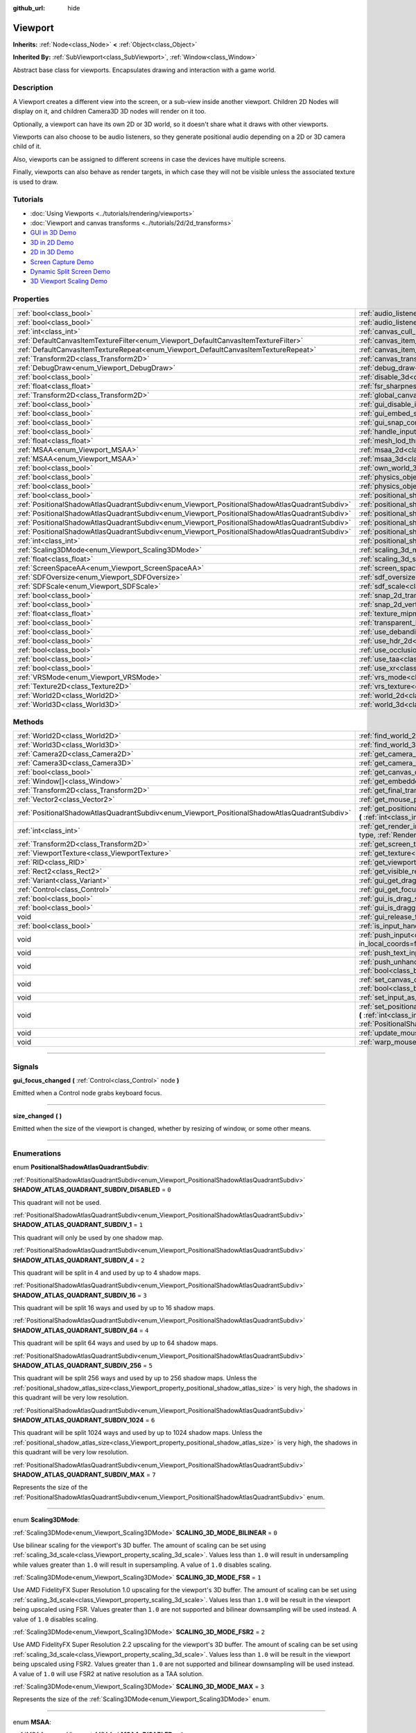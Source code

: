 :github_url: hide

.. DO NOT EDIT THIS FILE!!!
.. Generated automatically from Godot engine sources.
.. Generator: https://github.com/godotengine/godot/tree/master/doc/tools/make_rst.py.
.. XML source: https://github.com/godotengine/godot/tree/master/doc/classes/Viewport.xml.

.. _class_Viewport:

Viewport
========

**Inherits:** :ref:`Node<class_Node>` **<** :ref:`Object<class_Object>`

**Inherited By:** :ref:`SubViewport<class_SubViewport>`, :ref:`Window<class_Window>`

Abstract base class for viewports. Encapsulates drawing and interaction with a game world.

.. rst-class:: classref-introduction-group

Description
-----------

A Viewport creates a different view into the screen, or a sub-view inside another viewport. Children 2D Nodes will display on it, and children Camera3D 3D nodes will render on it too.

Optionally, a viewport can have its own 2D or 3D world, so it doesn't share what it draws with other viewports.

Viewports can also choose to be audio listeners, so they generate positional audio depending on a 2D or 3D camera child of it.

Also, viewports can be assigned to different screens in case the devices have multiple screens.

Finally, viewports can also behave as render targets, in which case they will not be visible unless the associated texture is used to draw.

.. rst-class:: classref-introduction-group

Tutorials
---------

- :doc:`Using Viewports <../tutorials/rendering/viewports>`

- :doc:`Viewport and canvas transforms <../tutorials/2d/2d_transforms>`

- `GUI in 3D Demo <https://godotengine.org/asset-library/asset/127>`__

- `3D in 2D Demo <https://godotengine.org/asset-library/asset/128>`__

- `2D in 3D Demo <https://godotengine.org/asset-library/asset/129>`__

- `Screen Capture Demo <https://godotengine.org/asset-library/asset/130>`__

- `Dynamic Split Screen Demo <https://godotengine.org/asset-library/asset/541>`__

- `3D Viewport Scaling Demo <https://godotengine.org/asset-library/asset/586>`__

.. rst-class:: classref-reftable-group

Properties
----------

.. table::
   :widths: auto

   +-----------------------------------------------------------------------------------------------+-------------------------------------------------------------------------------------------------------+----------------+
   | :ref:`bool<class_bool>`                                                                       | :ref:`audio_listener_enable_2d<class_Viewport_property_audio_listener_enable_2d>`                     | ``false``      |
   +-----------------------------------------------------------------------------------------------+-------------------------------------------------------------------------------------------------------+----------------+
   | :ref:`bool<class_bool>`                                                                       | :ref:`audio_listener_enable_3d<class_Viewport_property_audio_listener_enable_3d>`                     | ``false``      |
   +-----------------------------------------------------------------------------------------------+-------------------------------------------------------------------------------------------------------+----------------+
   | :ref:`int<class_int>`                                                                         | :ref:`canvas_cull_mask<class_Viewport_property_canvas_cull_mask>`                                     | ``4294967295`` |
   +-----------------------------------------------------------------------------------------------+-------------------------------------------------------------------------------------------------------+----------------+
   | :ref:`DefaultCanvasItemTextureFilter<enum_Viewport_DefaultCanvasItemTextureFilter>`           | :ref:`canvas_item_default_texture_filter<class_Viewport_property_canvas_item_default_texture_filter>` | ``1``          |
   +-----------------------------------------------------------------------------------------------+-------------------------------------------------------------------------------------------------------+----------------+
   | :ref:`DefaultCanvasItemTextureRepeat<enum_Viewport_DefaultCanvasItemTextureRepeat>`           | :ref:`canvas_item_default_texture_repeat<class_Viewport_property_canvas_item_default_texture_repeat>` | ``0``          |
   +-----------------------------------------------------------------------------------------------+-------------------------------------------------------------------------------------------------------+----------------+
   | :ref:`Transform2D<class_Transform2D>`                                                         | :ref:`canvas_transform<class_Viewport_property_canvas_transform>`                                     |                |
   +-----------------------------------------------------------------------------------------------+-------------------------------------------------------------------------------------------------------+----------------+
   | :ref:`DebugDraw<enum_Viewport_DebugDraw>`                                                     | :ref:`debug_draw<class_Viewport_property_debug_draw>`                                                 | ``0``          |
   +-----------------------------------------------------------------------------------------------+-------------------------------------------------------------------------------------------------------+----------------+
   | :ref:`bool<class_bool>`                                                                       | :ref:`disable_3d<class_Viewport_property_disable_3d>`                                                 | ``false``      |
   +-----------------------------------------------------------------------------------------------+-------------------------------------------------------------------------------------------------------+----------------+
   | :ref:`float<class_float>`                                                                     | :ref:`fsr_sharpness<class_Viewport_property_fsr_sharpness>`                                           | ``0.2``        |
   +-----------------------------------------------------------------------------------------------+-------------------------------------------------------------------------------------------------------+----------------+
   | :ref:`Transform2D<class_Transform2D>`                                                         | :ref:`global_canvas_transform<class_Viewport_property_global_canvas_transform>`                       |                |
   +-----------------------------------------------------------------------------------------------+-------------------------------------------------------------------------------------------------------+----------------+
   | :ref:`bool<class_bool>`                                                                       | :ref:`gui_disable_input<class_Viewport_property_gui_disable_input>`                                   | ``false``      |
   +-----------------------------------------------------------------------------------------------+-------------------------------------------------------------------------------------------------------+----------------+
   | :ref:`bool<class_bool>`                                                                       | :ref:`gui_embed_subwindows<class_Viewport_property_gui_embed_subwindows>`                             | ``false``      |
   +-----------------------------------------------------------------------------------------------+-------------------------------------------------------------------------------------------------------+----------------+
   | :ref:`bool<class_bool>`                                                                       | :ref:`gui_snap_controls_to_pixels<class_Viewport_property_gui_snap_controls_to_pixels>`               | ``true``       |
   +-----------------------------------------------------------------------------------------------+-------------------------------------------------------------------------------------------------------+----------------+
   | :ref:`bool<class_bool>`                                                                       | :ref:`handle_input_locally<class_Viewport_property_handle_input_locally>`                             | ``true``       |
   +-----------------------------------------------------------------------------------------------+-------------------------------------------------------------------------------------------------------+----------------+
   | :ref:`float<class_float>`                                                                     | :ref:`mesh_lod_threshold<class_Viewport_property_mesh_lod_threshold>`                                 | ``1.0``        |
   +-----------------------------------------------------------------------------------------------+-------------------------------------------------------------------------------------------------------+----------------+
   | :ref:`MSAA<enum_Viewport_MSAA>`                                                               | :ref:`msaa_2d<class_Viewport_property_msaa_2d>`                                                       | ``0``          |
   +-----------------------------------------------------------------------------------------------+-------------------------------------------------------------------------------------------------------+----------------+
   | :ref:`MSAA<enum_Viewport_MSAA>`                                                               | :ref:`msaa_3d<class_Viewport_property_msaa_3d>`                                                       | ``0``          |
   +-----------------------------------------------------------------------------------------------+-------------------------------------------------------------------------------------------------------+----------------+
   | :ref:`bool<class_bool>`                                                                       | :ref:`own_world_3d<class_Viewport_property_own_world_3d>`                                             | ``false``      |
   +-----------------------------------------------------------------------------------------------+-------------------------------------------------------------------------------------------------------+----------------+
   | :ref:`bool<class_bool>`                                                                       | :ref:`physics_object_picking<class_Viewport_property_physics_object_picking>`                         | ``false``      |
   +-----------------------------------------------------------------------------------------------+-------------------------------------------------------------------------------------------------------+----------------+
   | :ref:`bool<class_bool>`                                                                       | :ref:`physics_object_picking_sort<class_Viewport_property_physics_object_picking_sort>`               | ``false``      |
   +-----------------------------------------------------------------------------------------------+-------------------------------------------------------------------------------------------------------+----------------+
   | :ref:`bool<class_bool>`                                                                       | :ref:`positional_shadow_atlas_16_bits<class_Viewport_property_positional_shadow_atlas_16_bits>`       | ``true``       |
   +-----------------------------------------------------------------------------------------------+-------------------------------------------------------------------------------------------------------+----------------+
   | :ref:`PositionalShadowAtlasQuadrantSubdiv<enum_Viewport_PositionalShadowAtlasQuadrantSubdiv>` | :ref:`positional_shadow_atlas_quad_0<class_Viewport_property_positional_shadow_atlas_quad_0>`         | ``2``          |
   +-----------------------------------------------------------------------------------------------+-------------------------------------------------------------------------------------------------------+----------------+
   | :ref:`PositionalShadowAtlasQuadrantSubdiv<enum_Viewport_PositionalShadowAtlasQuadrantSubdiv>` | :ref:`positional_shadow_atlas_quad_1<class_Viewport_property_positional_shadow_atlas_quad_1>`         | ``2``          |
   +-----------------------------------------------------------------------------------------------+-------------------------------------------------------------------------------------------------------+----------------+
   | :ref:`PositionalShadowAtlasQuadrantSubdiv<enum_Viewport_PositionalShadowAtlasQuadrantSubdiv>` | :ref:`positional_shadow_atlas_quad_2<class_Viewport_property_positional_shadow_atlas_quad_2>`         | ``3``          |
   +-----------------------------------------------------------------------------------------------+-------------------------------------------------------------------------------------------------------+----------------+
   | :ref:`PositionalShadowAtlasQuadrantSubdiv<enum_Viewport_PositionalShadowAtlasQuadrantSubdiv>` | :ref:`positional_shadow_atlas_quad_3<class_Viewport_property_positional_shadow_atlas_quad_3>`         | ``4``          |
   +-----------------------------------------------------------------------------------------------+-------------------------------------------------------------------------------------------------------+----------------+
   | :ref:`int<class_int>`                                                                         | :ref:`positional_shadow_atlas_size<class_Viewport_property_positional_shadow_atlas_size>`             | ``2048``       |
   +-----------------------------------------------------------------------------------------------+-------------------------------------------------------------------------------------------------------+----------------+
   | :ref:`Scaling3DMode<enum_Viewport_Scaling3DMode>`                                             | :ref:`scaling_3d_mode<class_Viewport_property_scaling_3d_mode>`                                       | ``0``          |
   +-----------------------------------------------------------------------------------------------+-------------------------------------------------------------------------------------------------------+----------------+
   | :ref:`float<class_float>`                                                                     | :ref:`scaling_3d_scale<class_Viewport_property_scaling_3d_scale>`                                     | ``1.0``        |
   +-----------------------------------------------------------------------------------------------+-------------------------------------------------------------------------------------------------------+----------------+
   | :ref:`ScreenSpaceAA<enum_Viewport_ScreenSpaceAA>`                                             | :ref:`screen_space_aa<class_Viewport_property_screen_space_aa>`                                       | ``0``          |
   +-----------------------------------------------------------------------------------------------+-------------------------------------------------------------------------------------------------------+----------------+
   | :ref:`SDFOversize<enum_Viewport_SDFOversize>`                                                 | :ref:`sdf_oversize<class_Viewport_property_sdf_oversize>`                                             | ``1``          |
   +-----------------------------------------------------------------------------------------------+-------------------------------------------------------------------------------------------------------+----------------+
   | :ref:`SDFScale<enum_Viewport_SDFScale>`                                                       | :ref:`sdf_scale<class_Viewport_property_sdf_scale>`                                                   | ``1``          |
   +-----------------------------------------------------------------------------------------------+-------------------------------------------------------------------------------------------------------+----------------+
   | :ref:`bool<class_bool>`                                                                       | :ref:`snap_2d_transforms_to_pixel<class_Viewport_property_snap_2d_transforms_to_pixel>`               | ``false``      |
   +-----------------------------------------------------------------------------------------------+-------------------------------------------------------------------------------------------------------+----------------+
   | :ref:`bool<class_bool>`                                                                       | :ref:`snap_2d_vertices_to_pixel<class_Viewport_property_snap_2d_vertices_to_pixel>`                   | ``false``      |
   +-----------------------------------------------------------------------------------------------+-------------------------------------------------------------------------------------------------------+----------------+
   | :ref:`float<class_float>`                                                                     | :ref:`texture_mipmap_bias<class_Viewport_property_texture_mipmap_bias>`                               | ``0.0``        |
   +-----------------------------------------------------------------------------------------------+-------------------------------------------------------------------------------------------------------+----------------+
   | :ref:`bool<class_bool>`                                                                       | :ref:`transparent_bg<class_Viewport_property_transparent_bg>`                                         | ``false``      |
   +-----------------------------------------------------------------------------------------------+-------------------------------------------------------------------------------------------------------+----------------+
   | :ref:`bool<class_bool>`                                                                       | :ref:`use_debanding<class_Viewport_property_use_debanding>`                                           | ``false``      |
   +-----------------------------------------------------------------------------------------------+-------------------------------------------------------------------------------------------------------+----------------+
   | :ref:`bool<class_bool>`                                                                       | :ref:`use_hdr_2d<class_Viewport_property_use_hdr_2d>`                                                 | ``false``      |
   +-----------------------------------------------------------------------------------------------+-------------------------------------------------------------------------------------------------------+----------------+
   | :ref:`bool<class_bool>`                                                                       | :ref:`use_occlusion_culling<class_Viewport_property_use_occlusion_culling>`                           | ``false``      |
   +-----------------------------------------------------------------------------------------------+-------------------------------------------------------------------------------------------------------+----------------+
   | :ref:`bool<class_bool>`                                                                       | :ref:`use_taa<class_Viewport_property_use_taa>`                                                       | ``false``      |
   +-----------------------------------------------------------------------------------------------+-------------------------------------------------------------------------------------------------------+----------------+
   | :ref:`bool<class_bool>`                                                                       | :ref:`use_xr<class_Viewport_property_use_xr>`                                                         | ``false``      |
   +-----------------------------------------------------------------------------------------------+-------------------------------------------------------------------------------------------------------+----------------+
   | :ref:`VRSMode<enum_Viewport_VRSMode>`                                                         | :ref:`vrs_mode<class_Viewport_property_vrs_mode>`                                                     | ``0``          |
   +-----------------------------------------------------------------------------------------------+-------------------------------------------------------------------------------------------------------+----------------+
   | :ref:`Texture2D<class_Texture2D>`                                                             | :ref:`vrs_texture<class_Viewport_property_vrs_texture>`                                               |                |
   +-----------------------------------------------------------------------------------------------+-------------------------------------------------------------------------------------------------------+----------------+
   | :ref:`World2D<class_World2D>`                                                                 | :ref:`world_2d<class_Viewport_property_world_2d>`                                                     |                |
   +-----------------------------------------------------------------------------------------------+-------------------------------------------------------------------------------------------------------+----------------+
   | :ref:`World3D<class_World3D>`                                                                 | :ref:`world_3d<class_Viewport_property_world_3d>`                                                     |                |
   +-----------------------------------------------------------------------------------------------+-------------------------------------------------------------------------------------------------------+----------------+

.. rst-class:: classref-reftable-group

Methods
-------

.. table::
   :widths: auto

   +-----------------------------------------------------------------------------------------------+------------------------------------------------------------------------------------------------------------------------------------------------------------------------------------------------------------------------------------------------------------------------+
   | :ref:`World2D<class_World2D>`                                                                 | :ref:`find_world_2d<class_Viewport_method_find_world_2d>` **(** **)** |const|                                                                                                                                                                                          |
   +-----------------------------------------------------------------------------------------------+------------------------------------------------------------------------------------------------------------------------------------------------------------------------------------------------------------------------------------------------------------------------+
   | :ref:`World3D<class_World3D>`                                                                 | :ref:`find_world_3d<class_Viewport_method_find_world_3d>` **(** **)** |const|                                                                                                                                                                                          |
   +-----------------------------------------------------------------------------------------------+------------------------------------------------------------------------------------------------------------------------------------------------------------------------------------------------------------------------------------------------------------------------+
   | :ref:`Camera2D<class_Camera2D>`                                                               | :ref:`get_camera_2d<class_Viewport_method_get_camera_2d>` **(** **)** |const|                                                                                                                                                                                          |
   +-----------------------------------------------------------------------------------------------+------------------------------------------------------------------------------------------------------------------------------------------------------------------------------------------------------------------------------------------------------------------------+
   | :ref:`Camera3D<class_Camera3D>`                                                               | :ref:`get_camera_3d<class_Viewport_method_get_camera_3d>` **(** **)** |const|                                                                                                                                                                                          |
   +-----------------------------------------------------------------------------------------------+------------------------------------------------------------------------------------------------------------------------------------------------------------------------------------------------------------------------------------------------------------------------+
   | :ref:`bool<class_bool>`                                                                       | :ref:`get_canvas_cull_mask_bit<class_Viewport_method_get_canvas_cull_mask_bit>` **(** :ref:`int<class_int>` layer **)** |const|                                                                                                                                        |
   +-----------------------------------------------------------------------------------------------+------------------------------------------------------------------------------------------------------------------------------------------------------------------------------------------------------------------------------------------------------------------------+
   | :ref:`Window[]<class_Window>`                                                                 | :ref:`get_embedded_subwindows<class_Viewport_method_get_embedded_subwindows>` **(** **)** |const|                                                                                                                                                                      |
   +-----------------------------------------------------------------------------------------------+------------------------------------------------------------------------------------------------------------------------------------------------------------------------------------------------------------------------------------------------------------------------+
   | :ref:`Transform2D<class_Transform2D>`                                                         | :ref:`get_final_transform<class_Viewport_method_get_final_transform>` **(** **)** |const|                                                                                                                                                                              |
   +-----------------------------------------------------------------------------------------------+------------------------------------------------------------------------------------------------------------------------------------------------------------------------------------------------------------------------------------------------------------------------+
   | :ref:`Vector2<class_Vector2>`                                                                 | :ref:`get_mouse_position<class_Viewport_method_get_mouse_position>` **(** **)** |const|                                                                                                                                                                                |
   +-----------------------------------------------------------------------------------------------+------------------------------------------------------------------------------------------------------------------------------------------------------------------------------------------------------------------------------------------------------------------------+
   | :ref:`PositionalShadowAtlasQuadrantSubdiv<enum_Viewport_PositionalShadowAtlasQuadrantSubdiv>` | :ref:`get_positional_shadow_atlas_quadrant_subdiv<class_Viewport_method_get_positional_shadow_atlas_quadrant_subdiv>` **(** :ref:`int<class_int>` quadrant **)** |const|                                                                                               |
   +-----------------------------------------------------------------------------------------------+------------------------------------------------------------------------------------------------------------------------------------------------------------------------------------------------------------------------------------------------------------------------+
   | :ref:`int<class_int>`                                                                         | :ref:`get_render_info<class_Viewport_method_get_render_info>` **(** :ref:`RenderInfoType<enum_Viewport_RenderInfoType>` type, :ref:`RenderInfo<enum_Viewport_RenderInfo>` info **)**                                                                                   |
   +-----------------------------------------------------------------------------------------------+------------------------------------------------------------------------------------------------------------------------------------------------------------------------------------------------------------------------------------------------------------------------+
   | :ref:`Transform2D<class_Transform2D>`                                                         | :ref:`get_screen_transform<class_Viewport_method_get_screen_transform>` **(** **)** |const|                                                                                                                                                                            |
   +-----------------------------------------------------------------------------------------------+------------------------------------------------------------------------------------------------------------------------------------------------------------------------------------------------------------------------------------------------------------------------+
   | :ref:`ViewportTexture<class_ViewportTexture>`                                                 | :ref:`get_texture<class_Viewport_method_get_texture>` **(** **)** |const|                                                                                                                                                                                              |
   +-----------------------------------------------------------------------------------------------+------------------------------------------------------------------------------------------------------------------------------------------------------------------------------------------------------------------------------------------------------------------------+
   | :ref:`RID<class_RID>`                                                                         | :ref:`get_viewport_rid<class_Viewport_method_get_viewport_rid>` **(** **)** |const|                                                                                                                                                                                    |
   +-----------------------------------------------------------------------------------------------+------------------------------------------------------------------------------------------------------------------------------------------------------------------------------------------------------------------------------------------------------------------------+
   | :ref:`Rect2<class_Rect2>`                                                                     | :ref:`get_visible_rect<class_Viewport_method_get_visible_rect>` **(** **)** |const|                                                                                                                                                                                    |
   +-----------------------------------------------------------------------------------------------+------------------------------------------------------------------------------------------------------------------------------------------------------------------------------------------------------------------------------------------------------------------------+
   | :ref:`Variant<class_Variant>`                                                                 | :ref:`gui_get_drag_data<class_Viewport_method_gui_get_drag_data>` **(** **)** |const|                                                                                                                                                                                  |
   +-----------------------------------------------------------------------------------------------+------------------------------------------------------------------------------------------------------------------------------------------------------------------------------------------------------------------------------------------------------------------------+
   | :ref:`Control<class_Control>`                                                                 | :ref:`gui_get_focus_owner<class_Viewport_method_gui_get_focus_owner>` **(** **)** |const|                                                                                                                                                                              |
   +-----------------------------------------------------------------------------------------------+------------------------------------------------------------------------------------------------------------------------------------------------------------------------------------------------------------------------------------------------------------------------+
   | :ref:`bool<class_bool>`                                                                       | :ref:`gui_is_drag_successful<class_Viewport_method_gui_is_drag_successful>` **(** **)** |const|                                                                                                                                                                        |
   +-----------------------------------------------------------------------------------------------+------------------------------------------------------------------------------------------------------------------------------------------------------------------------------------------------------------------------------------------------------------------------+
   | :ref:`bool<class_bool>`                                                                       | :ref:`gui_is_dragging<class_Viewport_method_gui_is_dragging>` **(** **)** |const|                                                                                                                                                                                      |
   +-----------------------------------------------------------------------------------------------+------------------------------------------------------------------------------------------------------------------------------------------------------------------------------------------------------------------------------------------------------------------------+
   | void                                                                                          | :ref:`gui_release_focus<class_Viewport_method_gui_release_focus>` **(** **)**                                                                                                                                                                                          |
   +-----------------------------------------------------------------------------------------------+------------------------------------------------------------------------------------------------------------------------------------------------------------------------------------------------------------------------------------------------------------------------+
   | :ref:`bool<class_bool>`                                                                       | :ref:`is_input_handled<class_Viewport_method_is_input_handled>` **(** **)** |const|                                                                                                                                                                                    |
   +-----------------------------------------------------------------------------------------------+------------------------------------------------------------------------------------------------------------------------------------------------------------------------------------------------------------------------------------------------------------------------+
   | void                                                                                          | :ref:`push_input<class_Viewport_method_push_input>` **(** :ref:`InputEvent<class_InputEvent>` event, :ref:`bool<class_bool>` in_local_coords=false **)**                                                                                                               |
   +-----------------------------------------------------------------------------------------------+------------------------------------------------------------------------------------------------------------------------------------------------------------------------------------------------------------------------------------------------------------------------+
   | void                                                                                          | :ref:`push_text_input<class_Viewport_method_push_text_input>` **(** :ref:`String<class_String>` text **)**                                                                                                                                                             |
   +-----------------------------------------------------------------------------------------------+------------------------------------------------------------------------------------------------------------------------------------------------------------------------------------------------------------------------------------------------------------------------+
   | void                                                                                          | :ref:`push_unhandled_input<class_Viewport_method_push_unhandled_input>` **(** :ref:`InputEvent<class_InputEvent>` event, :ref:`bool<class_bool>` in_local_coords=false **)**                                                                                           |
   +-----------------------------------------------------------------------------------------------+------------------------------------------------------------------------------------------------------------------------------------------------------------------------------------------------------------------------------------------------------------------------+
   | void                                                                                          | :ref:`set_canvas_cull_mask_bit<class_Viewport_method_set_canvas_cull_mask_bit>` **(** :ref:`int<class_int>` layer, :ref:`bool<class_bool>` enable **)**                                                                                                                |
   +-----------------------------------------------------------------------------------------------+------------------------------------------------------------------------------------------------------------------------------------------------------------------------------------------------------------------------------------------------------------------------+
   | void                                                                                          | :ref:`set_input_as_handled<class_Viewport_method_set_input_as_handled>` **(** **)**                                                                                                                                                                                    |
   +-----------------------------------------------------------------------------------------------+------------------------------------------------------------------------------------------------------------------------------------------------------------------------------------------------------------------------------------------------------------------------+
   | void                                                                                          | :ref:`set_positional_shadow_atlas_quadrant_subdiv<class_Viewport_method_set_positional_shadow_atlas_quadrant_subdiv>` **(** :ref:`int<class_int>` quadrant, :ref:`PositionalShadowAtlasQuadrantSubdiv<enum_Viewport_PositionalShadowAtlasQuadrantSubdiv>` subdiv **)** |
   +-----------------------------------------------------------------------------------------------+------------------------------------------------------------------------------------------------------------------------------------------------------------------------------------------------------------------------------------------------------------------------+
   | void                                                                                          | :ref:`update_mouse_cursor_state<class_Viewport_method_update_mouse_cursor_state>` **(** **)**                                                                                                                                                                          |
   +-----------------------------------------------------------------------------------------------+------------------------------------------------------------------------------------------------------------------------------------------------------------------------------------------------------------------------------------------------------------------------+
   | void                                                                                          | :ref:`warp_mouse<class_Viewport_method_warp_mouse>` **(** :ref:`Vector2<class_Vector2>` position **)**                                                                                                                                                                 |
   +-----------------------------------------------------------------------------------------------+------------------------------------------------------------------------------------------------------------------------------------------------------------------------------------------------------------------------------------------------------------------------+

.. rst-class:: classref-section-separator

----

.. rst-class:: classref-descriptions-group

Signals
-------

.. _class_Viewport_signal_gui_focus_changed:

.. rst-class:: classref-signal

**gui_focus_changed** **(** :ref:`Control<class_Control>` node **)**

Emitted when a Control node grabs keyboard focus.

.. rst-class:: classref-item-separator

----

.. _class_Viewport_signal_size_changed:

.. rst-class:: classref-signal

**size_changed** **(** **)**

Emitted when the size of the viewport is changed, whether by resizing of window, or some other means.

.. rst-class:: classref-section-separator

----

.. rst-class:: classref-descriptions-group

Enumerations
------------

.. _enum_Viewport_PositionalShadowAtlasQuadrantSubdiv:

.. rst-class:: classref-enumeration

enum **PositionalShadowAtlasQuadrantSubdiv**:

.. _class_Viewport_constant_SHADOW_ATLAS_QUADRANT_SUBDIV_DISABLED:

.. rst-class:: classref-enumeration-constant

:ref:`PositionalShadowAtlasQuadrantSubdiv<enum_Viewport_PositionalShadowAtlasQuadrantSubdiv>` **SHADOW_ATLAS_QUADRANT_SUBDIV_DISABLED** = ``0``

This quadrant will not be used.

.. _class_Viewport_constant_SHADOW_ATLAS_QUADRANT_SUBDIV_1:

.. rst-class:: classref-enumeration-constant

:ref:`PositionalShadowAtlasQuadrantSubdiv<enum_Viewport_PositionalShadowAtlasQuadrantSubdiv>` **SHADOW_ATLAS_QUADRANT_SUBDIV_1** = ``1``

This quadrant will only be used by one shadow map.

.. _class_Viewport_constant_SHADOW_ATLAS_QUADRANT_SUBDIV_4:

.. rst-class:: classref-enumeration-constant

:ref:`PositionalShadowAtlasQuadrantSubdiv<enum_Viewport_PositionalShadowAtlasQuadrantSubdiv>` **SHADOW_ATLAS_QUADRANT_SUBDIV_4** = ``2``

This quadrant will be split in 4 and used by up to 4 shadow maps.

.. _class_Viewport_constant_SHADOW_ATLAS_QUADRANT_SUBDIV_16:

.. rst-class:: classref-enumeration-constant

:ref:`PositionalShadowAtlasQuadrantSubdiv<enum_Viewport_PositionalShadowAtlasQuadrantSubdiv>` **SHADOW_ATLAS_QUADRANT_SUBDIV_16** = ``3``

This quadrant will be split 16 ways and used by up to 16 shadow maps.

.. _class_Viewport_constant_SHADOW_ATLAS_QUADRANT_SUBDIV_64:

.. rst-class:: classref-enumeration-constant

:ref:`PositionalShadowAtlasQuadrantSubdiv<enum_Viewport_PositionalShadowAtlasQuadrantSubdiv>` **SHADOW_ATLAS_QUADRANT_SUBDIV_64** = ``4``

This quadrant will be split 64 ways and used by up to 64 shadow maps.

.. _class_Viewport_constant_SHADOW_ATLAS_QUADRANT_SUBDIV_256:

.. rst-class:: classref-enumeration-constant

:ref:`PositionalShadowAtlasQuadrantSubdiv<enum_Viewport_PositionalShadowAtlasQuadrantSubdiv>` **SHADOW_ATLAS_QUADRANT_SUBDIV_256** = ``5``

This quadrant will be split 256 ways and used by up to 256 shadow maps. Unless the :ref:`positional_shadow_atlas_size<class_Viewport_property_positional_shadow_atlas_size>` is very high, the shadows in this quadrant will be very low resolution.

.. _class_Viewport_constant_SHADOW_ATLAS_QUADRANT_SUBDIV_1024:

.. rst-class:: classref-enumeration-constant

:ref:`PositionalShadowAtlasQuadrantSubdiv<enum_Viewport_PositionalShadowAtlasQuadrantSubdiv>` **SHADOW_ATLAS_QUADRANT_SUBDIV_1024** = ``6``

This quadrant will be split 1024 ways and used by up to 1024 shadow maps. Unless the :ref:`positional_shadow_atlas_size<class_Viewport_property_positional_shadow_atlas_size>` is very high, the shadows in this quadrant will be very low resolution.

.. _class_Viewport_constant_SHADOW_ATLAS_QUADRANT_SUBDIV_MAX:

.. rst-class:: classref-enumeration-constant

:ref:`PositionalShadowAtlasQuadrantSubdiv<enum_Viewport_PositionalShadowAtlasQuadrantSubdiv>` **SHADOW_ATLAS_QUADRANT_SUBDIV_MAX** = ``7``

Represents the size of the :ref:`PositionalShadowAtlasQuadrantSubdiv<enum_Viewport_PositionalShadowAtlasQuadrantSubdiv>` enum.

.. rst-class:: classref-item-separator

----

.. _enum_Viewport_Scaling3DMode:

.. rst-class:: classref-enumeration

enum **Scaling3DMode**:

.. _class_Viewport_constant_SCALING_3D_MODE_BILINEAR:

.. rst-class:: classref-enumeration-constant

:ref:`Scaling3DMode<enum_Viewport_Scaling3DMode>` **SCALING_3D_MODE_BILINEAR** = ``0``

Use bilinear scaling for the viewport's 3D buffer. The amount of scaling can be set using :ref:`scaling_3d_scale<class_Viewport_property_scaling_3d_scale>`. Values less than ``1.0`` will result in undersampling while values greater than ``1.0`` will result in supersampling. A value of ``1.0`` disables scaling.

.. _class_Viewport_constant_SCALING_3D_MODE_FSR:

.. rst-class:: classref-enumeration-constant

:ref:`Scaling3DMode<enum_Viewport_Scaling3DMode>` **SCALING_3D_MODE_FSR** = ``1``

Use AMD FidelityFX Super Resolution 1.0 upscaling for the viewport's 3D buffer. The amount of scaling can be set using :ref:`scaling_3d_scale<class_Viewport_property_scaling_3d_scale>`. Values less than ``1.0`` will be result in the viewport being upscaled using FSR. Values greater than ``1.0`` are not supported and bilinear downsampling will be used instead. A value of ``1.0`` disables scaling.

.. _class_Viewport_constant_SCALING_3D_MODE_FSR2:

.. rst-class:: classref-enumeration-constant

:ref:`Scaling3DMode<enum_Viewport_Scaling3DMode>` **SCALING_3D_MODE_FSR2** = ``2``

Use AMD FidelityFX Super Resolution 2.2 upscaling for the viewport's 3D buffer. The amount of scaling can be set using :ref:`scaling_3d_scale<class_Viewport_property_scaling_3d_scale>`. Values less than ``1.0`` will be result in the viewport being upscaled using FSR2. Values greater than ``1.0`` are not supported and bilinear downsampling will be used instead. A value of ``1.0`` will use FSR2 at native resolution as a TAA solution.

.. _class_Viewport_constant_SCALING_3D_MODE_MAX:

.. rst-class:: classref-enumeration-constant

:ref:`Scaling3DMode<enum_Viewport_Scaling3DMode>` **SCALING_3D_MODE_MAX** = ``3``

Represents the size of the :ref:`Scaling3DMode<enum_Viewport_Scaling3DMode>` enum.

.. rst-class:: classref-item-separator

----

.. _enum_Viewport_MSAA:

.. rst-class:: classref-enumeration

enum **MSAA**:

.. _class_Viewport_constant_MSAA_DISABLED:

.. rst-class:: classref-enumeration-constant

:ref:`MSAA<enum_Viewport_MSAA>` **MSAA_DISABLED** = ``0``

Multisample antialiasing mode disabled. This is the default value, and is also the fastest setting.

.. _class_Viewport_constant_MSAA_2X:

.. rst-class:: classref-enumeration-constant

:ref:`MSAA<enum_Viewport_MSAA>` **MSAA_2X** = ``1``

Use 2× Multisample Antialiasing. This has a moderate performance cost. It helps reduce aliasing noticeably, but 4× MSAA still looks substantially better.

.. _class_Viewport_constant_MSAA_4X:

.. rst-class:: classref-enumeration-constant

:ref:`MSAA<enum_Viewport_MSAA>` **MSAA_4X** = ``2``

Use 4× Multisample Antialiasing. This has a significant performance cost, and is generally a good compromise between performance and quality.

.. _class_Viewport_constant_MSAA_8X:

.. rst-class:: classref-enumeration-constant

:ref:`MSAA<enum_Viewport_MSAA>` **MSAA_8X** = ``3``

Use 8× Multisample Antialiasing. This has a very high performance cost. The difference between 4× and 8× MSAA may not always be visible in real gameplay conditions. Likely unsupported on low-end and older hardware.

.. _class_Viewport_constant_MSAA_MAX:

.. rst-class:: classref-enumeration-constant

:ref:`MSAA<enum_Viewport_MSAA>` **MSAA_MAX** = ``4``

Represents the size of the :ref:`MSAA<enum_Viewport_MSAA>` enum.

.. rst-class:: classref-item-separator

----

.. _enum_Viewport_ScreenSpaceAA:

.. rst-class:: classref-enumeration

enum **ScreenSpaceAA**:

.. _class_Viewport_constant_SCREEN_SPACE_AA_DISABLED:

.. rst-class:: classref-enumeration-constant

:ref:`ScreenSpaceAA<enum_Viewport_ScreenSpaceAA>` **SCREEN_SPACE_AA_DISABLED** = ``0``

Do not perform any antialiasing in the full screen post-process.

.. _class_Viewport_constant_SCREEN_SPACE_AA_FXAA:

.. rst-class:: classref-enumeration-constant

:ref:`ScreenSpaceAA<enum_Viewport_ScreenSpaceAA>` **SCREEN_SPACE_AA_FXAA** = ``1``

Use fast approximate antialiasing. FXAA is a popular screen-space antialiasing method, which is fast but will make the image look blurry, especially at lower resolutions. It can still work relatively well at large resolutions such as 1440p and 4K.

.. _class_Viewport_constant_SCREEN_SPACE_AA_MAX:

.. rst-class:: classref-enumeration-constant

:ref:`ScreenSpaceAA<enum_Viewport_ScreenSpaceAA>` **SCREEN_SPACE_AA_MAX** = ``2``

Represents the size of the :ref:`ScreenSpaceAA<enum_Viewport_ScreenSpaceAA>` enum.

.. rst-class:: classref-item-separator

----

.. _enum_Viewport_RenderInfo:

.. rst-class:: classref-enumeration

enum **RenderInfo**:

.. _class_Viewport_constant_RENDER_INFO_OBJECTS_IN_FRAME:

.. rst-class:: classref-enumeration-constant

:ref:`RenderInfo<enum_Viewport_RenderInfo>` **RENDER_INFO_OBJECTS_IN_FRAME** = ``0``

Amount of objects in frame.

.. _class_Viewport_constant_RENDER_INFO_PRIMITIVES_IN_FRAME:

.. rst-class:: classref-enumeration-constant

:ref:`RenderInfo<enum_Viewport_RenderInfo>` **RENDER_INFO_PRIMITIVES_IN_FRAME** = ``1``

Amount of vertices in frame.

.. _class_Viewport_constant_RENDER_INFO_DRAW_CALLS_IN_FRAME:

.. rst-class:: classref-enumeration-constant

:ref:`RenderInfo<enum_Viewport_RenderInfo>` **RENDER_INFO_DRAW_CALLS_IN_FRAME** = ``2``

Amount of draw calls in frame.

.. _class_Viewport_constant_RENDER_INFO_MAX:

.. rst-class:: classref-enumeration-constant

:ref:`RenderInfo<enum_Viewport_RenderInfo>` **RENDER_INFO_MAX** = ``3``

Represents the size of the :ref:`RenderInfo<enum_Viewport_RenderInfo>` enum.

.. rst-class:: classref-item-separator

----

.. _enum_Viewport_RenderInfoType:

.. rst-class:: classref-enumeration

enum **RenderInfoType**:

.. _class_Viewport_constant_RENDER_INFO_TYPE_VISIBLE:

.. rst-class:: classref-enumeration-constant

:ref:`RenderInfoType<enum_Viewport_RenderInfoType>` **RENDER_INFO_TYPE_VISIBLE** = ``0``



.. _class_Viewport_constant_RENDER_INFO_TYPE_SHADOW:

.. rst-class:: classref-enumeration-constant

:ref:`RenderInfoType<enum_Viewport_RenderInfoType>` **RENDER_INFO_TYPE_SHADOW** = ``1``



.. _class_Viewport_constant_RENDER_INFO_TYPE_MAX:

.. rst-class:: classref-enumeration-constant

:ref:`RenderInfoType<enum_Viewport_RenderInfoType>` **RENDER_INFO_TYPE_MAX** = ``2``



.. rst-class:: classref-item-separator

----

.. _enum_Viewport_DebugDraw:

.. rst-class:: classref-enumeration

enum **DebugDraw**:

.. _class_Viewport_constant_DEBUG_DRAW_DISABLED:

.. rst-class:: classref-enumeration-constant

:ref:`DebugDraw<enum_Viewport_DebugDraw>` **DEBUG_DRAW_DISABLED** = ``0``

Objects are displayed normally.

.. _class_Viewport_constant_DEBUG_DRAW_UNSHADED:

.. rst-class:: classref-enumeration-constant

:ref:`DebugDraw<enum_Viewport_DebugDraw>` **DEBUG_DRAW_UNSHADED** = ``1``

Objects are displayed without light information.

.. _class_Viewport_constant_DEBUG_DRAW_LIGHTING:

.. rst-class:: classref-enumeration-constant

:ref:`DebugDraw<enum_Viewport_DebugDraw>` **DEBUG_DRAW_LIGHTING** = ``2``



.. _class_Viewport_constant_DEBUG_DRAW_OVERDRAW:

.. rst-class:: classref-enumeration-constant

:ref:`DebugDraw<enum_Viewport_DebugDraw>` **DEBUG_DRAW_OVERDRAW** = ``3``

Objects are displayed semi-transparent with additive blending so you can see where they are drawing over top of one another. A higher overdraw means you are wasting performance on drawing pixels that are being hidden behind others.

.. _class_Viewport_constant_DEBUG_DRAW_WIREFRAME:

.. rst-class:: classref-enumeration-constant

:ref:`DebugDraw<enum_Viewport_DebugDraw>` **DEBUG_DRAW_WIREFRAME** = ``4``

Objects are displayed in wireframe style.

.. _class_Viewport_constant_DEBUG_DRAW_NORMAL_BUFFER:

.. rst-class:: classref-enumeration-constant

:ref:`DebugDraw<enum_Viewport_DebugDraw>` **DEBUG_DRAW_NORMAL_BUFFER** = ``5``



.. _class_Viewport_constant_DEBUG_DRAW_VOXEL_GI_ALBEDO:

.. rst-class:: classref-enumeration-constant

:ref:`DebugDraw<enum_Viewport_DebugDraw>` **DEBUG_DRAW_VOXEL_GI_ALBEDO** = ``6``

Objects are displayed with only the albedo value from :ref:`VoxelGI<class_VoxelGI>`\ s.

.. _class_Viewport_constant_DEBUG_DRAW_VOXEL_GI_LIGHTING:

.. rst-class:: classref-enumeration-constant

:ref:`DebugDraw<enum_Viewport_DebugDraw>` **DEBUG_DRAW_VOXEL_GI_LIGHTING** = ``7``

Objects are displayed with only the lighting value from :ref:`VoxelGI<class_VoxelGI>`\ s.

.. _class_Viewport_constant_DEBUG_DRAW_VOXEL_GI_EMISSION:

.. rst-class:: classref-enumeration-constant

:ref:`DebugDraw<enum_Viewport_DebugDraw>` **DEBUG_DRAW_VOXEL_GI_EMISSION** = ``8``

Objects are displayed with only the emission color from :ref:`VoxelGI<class_VoxelGI>`\ s.

.. _class_Viewport_constant_DEBUG_DRAW_SHADOW_ATLAS:

.. rst-class:: classref-enumeration-constant

:ref:`DebugDraw<enum_Viewport_DebugDraw>` **DEBUG_DRAW_SHADOW_ATLAS** = ``9``

Draws the shadow atlas that stores shadows from :ref:`OmniLight3D<class_OmniLight3D>`\ s and :ref:`SpotLight3D<class_SpotLight3D>`\ s in the upper left quadrant of the **Viewport**.

.. _class_Viewport_constant_DEBUG_DRAW_DIRECTIONAL_SHADOW_ATLAS:

.. rst-class:: classref-enumeration-constant

:ref:`DebugDraw<enum_Viewport_DebugDraw>` **DEBUG_DRAW_DIRECTIONAL_SHADOW_ATLAS** = ``10``

Draws the shadow atlas that stores shadows from :ref:`DirectionalLight3D<class_DirectionalLight3D>`\ s in the upper left quadrant of the **Viewport**.

.. _class_Viewport_constant_DEBUG_DRAW_SCENE_LUMINANCE:

.. rst-class:: classref-enumeration-constant

:ref:`DebugDraw<enum_Viewport_DebugDraw>` **DEBUG_DRAW_SCENE_LUMINANCE** = ``11``



.. _class_Viewport_constant_DEBUG_DRAW_SSAO:

.. rst-class:: classref-enumeration-constant

:ref:`DebugDraw<enum_Viewport_DebugDraw>` **DEBUG_DRAW_SSAO** = ``12``

Draws the screen-space ambient occlusion texture instead of the scene so that you can clearly see how it is affecting objects. In order for this display mode to work, you must have :ref:`Environment.ssao_enabled<class_Environment_property_ssao_enabled>` set in your :ref:`WorldEnvironment<class_WorldEnvironment>`.

.. _class_Viewport_constant_DEBUG_DRAW_SSIL:

.. rst-class:: classref-enumeration-constant

:ref:`DebugDraw<enum_Viewport_DebugDraw>` **DEBUG_DRAW_SSIL** = ``13``

Draws the screen-space indirect lighting texture instead of the scene so that you can clearly see how it is affecting objects. In order for this display mode to work, you must have :ref:`Environment.ssil_enabled<class_Environment_property_ssil_enabled>` set in your :ref:`WorldEnvironment<class_WorldEnvironment>`.

.. _class_Viewport_constant_DEBUG_DRAW_PSSM_SPLITS:

.. rst-class:: classref-enumeration-constant

:ref:`DebugDraw<enum_Viewport_DebugDraw>` **DEBUG_DRAW_PSSM_SPLITS** = ``14``

Colors each PSSM split for the :ref:`DirectionalLight3D<class_DirectionalLight3D>`\ s in the scene a different color so you can see where the splits are. In order, they will be colored red, green, blue, and yellow.

.. _class_Viewport_constant_DEBUG_DRAW_DECAL_ATLAS:

.. rst-class:: classref-enumeration-constant

:ref:`DebugDraw<enum_Viewport_DebugDraw>` **DEBUG_DRAW_DECAL_ATLAS** = ``15``

Draws the decal atlas used by :ref:`Decal<class_Decal>`\ s and light projector textures in the upper left quadrant of the **Viewport**.

.. _class_Viewport_constant_DEBUG_DRAW_SDFGI:

.. rst-class:: classref-enumeration-constant

:ref:`DebugDraw<enum_Viewport_DebugDraw>` **DEBUG_DRAW_SDFGI** = ``16``



.. _class_Viewport_constant_DEBUG_DRAW_SDFGI_PROBES:

.. rst-class:: classref-enumeration-constant

:ref:`DebugDraw<enum_Viewport_DebugDraw>` **DEBUG_DRAW_SDFGI_PROBES** = ``17``



.. _class_Viewport_constant_DEBUG_DRAW_GI_BUFFER:

.. rst-class:: classref-enumeration-constant

:ref:`DebugDraw<enum_Viewport_DebugDraw>` **DEBUG_DRAW_GI_BUFFER** = ``18``



.. _class_Viewport_constant_DEBUG_DRAW_DISABLE_LOD:

.. rst-class:: classref-enumeration-constant

:ref:`DebugDraw<enum_Viewport_DebugDraw>` **DEBUG_DRAW_DISABLE_LOD** = ``19``



.. _class_Viewport_constant_DEBUG_DRAW_CLUSTER_OMNI_LIGHTS:

.. rst-class:: classref-enumeration-constant

:ref:`DebugDraw<enum_Viewport_DebugDraw>` **DEBUG_DRAW_CLUSTER_OMNI_LIGHTS** = ``20``



.. _class_Viewport_constant_DEBUG_DRAW_CLUSTER_SPOT_LIGHTS:

.. rst-class:: classref-enumeration-constant

:ref:`DebugDraw<enum_Viewport_DebugDraw>` **DEBUG_DRAW_CLUSTER_SPOT_LIGHTS** = ``21``



.. _class_Viewport_constant_DEBUG_DRAW_CLUSTER_DECALS:

.. rst-class:: classref-enumeration-constant

:ref:`DebugDraw<enum_Viewport_DebugDraw>` **DEBUG_DRAW_CLUSTER_DECALS** = ``22``



.. _class_Viewport_constant_DEBUG_DRAW_CLUSTER_REFLECTION_PROBES:

.. rst-class:: classref-enumeration-constant

:ref:`DebugDraw<enum_Viewport_DebugDraw>` **DEBUG_DRAW_CLUSTER_REFLECTION_PROBES** = ``23``



.. _class_Viewport_constant_DEBUG_DRAW_OCCLUDERS:

.. rst-class:: classref-enumeration-constant

:ref:`DebugDraw<enum_Viewport_DebugDraw>` **DEBUG_DRAW_OCCLUDERS** = ``24``



.. _class_Viewport_constant_DEBUG_DRAW_MOTION_VECTORS:

.. rst-class:: classref-enumeration-constant

:ref:`DebugDraw<enum_Viewport_DebugDraw>` **DEBUG_DRAW_MOTION_VECTORS** = ``25``



.. _class_Viewport_constant_DEBUG_DRAW_INTERNAL_BUFFER:

.. rst-class:: classref-enumeration-constant

:ref:`DebugDraw<enum_Viewport_DebugDraw>` **DEBUG_DRAW_INTERNAL_BUFFER** = ``26``

Draws the internal resolution buffer of the scene before post-processing is applied.

.. rst-class:: classref-item-separator

----

.. _enum_Viewport_DefaultCanvasItemTextureFilter:

.. rst-class:: classref-enumeration

enum **DefaultCanvasItemTextureFilter**:

.. _class_Viewport_constant_DEFAULT_CANVAS_ITEM_TEXTURE_FILTER_NEAREST:

.. rst-class:: classref-enumeration-constant

:ref:`DefaultCanvasItemTextureFilter<enum_Viewport_DefaultCanvasItemTextureFilter>` **DEFAULT_CANVAS_ITEM_TEXTURE_FILTER_NEAREST** = ``0``

The texture filter reads from the nearest pixel only. The simplest and fastest method of filtering, but the texture will look pixelized.

.. _class_Viewport_constant_DEFAULT_CANVAS_ITEM_TEXTURE_FILTER_LINEAR:

.. rst-class:: classref-enumeration-constant

:ref:`DefaultCanvasItemTextureFilter<enum_Viewport_DefaultCanvasItemTextureFilter>` **DEFAULT_CANVAS_ITEM_TEXTURE_FILTER_LINEAR** = ``1``

The texture filter blends between the nearest 4 pixels. Use this when you want to avoid a pixelated style, but do not want mipmaps.

.. _class_Viewport_constant_DEFAULT_CANVAS_ITEM_TEXTURE_FILTER_LINEAR_WITH_MIPMAPS:

.. rst-class:: classref-enumeration-constant

:ref:`DefaultCanvasItemTextureFilter<enum_Viewport_DefaultCanvasItemTextureFilter>` **DEFAULT_CANVAS_ITEM_TEXTURE_FILTER_LINEAR_WITH_MIPMAPS** = ``2``

The texture filter reads from the nearest pixel in the nearest mipmap. The fastest way to read from textures with mipmaps.

.. _class_Viewport_constant_DEFAULT_CANVAS_ITEM_TEXTURE_FILTER_NEAREST_WITH_MIPMAPS:

.. rst-class:: classref-enumeration-constant

:ref:`DefaultCanvasItemTextureFilter<enum_Viewport_DefaultCanvasItemTextureFilter>` **DEFAULT_CANVAS_ITEM_TEXTURE_FILTER_NEAREST_WITH_MIPMAPS** = ``3``

The texture filter blends between the nearest 4 pixels and between the nearest 2 mipmaps.

.. _class_Viewport_constant_DEFAULT_CANVAS_ITEM_TEXTURE_FILTER_MAX:

.. rst-class:: classref-enumeration-constant

:ref:`DefaultCanvasItemTextureFilter<enum_Viewport_DefaultCanvasItemTextureFilter>` **DEFAULT_CANVAS_ITEM_TEXTURE_FILTER_MAX** = ``4``

Max value for :ref:`DefaultCanvasItemTextureFilter<enum_Viewport_DefaultCanvasItemTextureFilter>` enum.

.. rst-class:: classref-item-separator

----

.. _enum_Viewport_DefaultCanvasItemTextureRepeat:

.. rst-class:: classref-enumeration

enum **DefaultCanvasItemTextureRepeat**:

.. _class_Viewport_constant_DEFAULT_CANVAS_ITEM_TEXTURE_REPEAT_DISABLED:

.. rst-class:: classref-enumeration-constant

:ref:`DefaultCanvasItemTextureRepeat<enum_Viewport_DefaultCanvasItemTextureRepeat>` **DEFAULT_CANVAS_ITEM_TEXTURE_REPEAT_DISABLED** = ``0``

Disables textures repeating. Instead, when reading UVs outside the 0-1 range, the value will be clamped to the edge of the texture, resulting in a stretched out look at the borders of the texture.

.. _class_Viewport_constant_DEFAULT_CANVAS_ITEM_TEXTURE_REPEAT_ENABLED:

.. rst-class:: classref-enumeration-constant

:ref:`DefaultCanvasItemTextureRepeat<enum_Viewport_DefaultCanvasItemTextureRepeat>` **DEFAULT_CANVAS_ITEM_TEXTURE_REPEAT_ENABLED** = ``1``

Enables the texture to repeat when UV coordinates are outside the 0-1 range. If using one of the linear filtering modes, this can result in artifacts at the edges of a texture when the sampler filters across the edges of the texture.

.. _class_Viewport_constant_DEFAULT_CANVAS_ITEM_TEXTURE_REPEAT_MIRROR:

.. rst-class:: classref-enumeration-constant

:ref:`DefaultCanvasItemTextureRepeat<enum_Viewport_DefaultCanvasItemTextureRepeat>` **DEFAULT_CANVAS_ITEM_TEXTURE_REPEAT_MIRROR** = ``2``

Flip the texture when repeating so that the edge lines up instead of abruptly changing.

.. _class_Viewport_constant_DEFAULT_CANVAS_ITEM_TEXTURE_REPEAT_MAX:

.. rst-class:: classref-enumeration-constant

:ref:`DefaultCanvasItemTextureRepeat<enum_Viewport_DefaultCanvasItemTextureRepeat>` **DEFAULT_CANVAS_ITEM_TEXTURE_REPEAT_MAX** = ``3``

Max value for :ref:`DefaultCanvasItemTextureRepeat<enum_Viewport_DefaultCanvasItemTextureRepeat>` enum.

.. rst-class:: classref-item-separator

----

.. _enum_Viewport_SDFOversize:

.. rst-class:: classref-enumeration

enum **SDFOversize**:

.. _class_Viewport_constant_SDF_OVERSIZE_100_PERCENT:

.. rst-class:: classref-enumeration-constant

:ref:`SDFOversize<enum_Viewport_SDFOversize>` **SDF_OVERSIZE_100_PERCENT** = ``0``



.. _class_Viewport_constant_SDF_OVERSIZE_120_PERCENT:

.. rst-class:: classref-enumeration-constant

:ref:`SDFOversize<enum_Viewport_SDFOversize>` **SDF_OVERSIZE_120_PERCENT** = ``1``



.. _class_Viewport_constant_SDF_OVERSIZE_150_PERCENT:

.. rst-class:: classref-enumeration-constant

:ref:`SDFOversize<enum_Viewport_SDFOversize>` **SDF_OVERSIZE_150_PERCENT** = ``2``



.. _class_Viewport_constant_SDF_OVERSIZE_200_PERCENT:

.. rst-class:: classref-enumeration-constant

:ref:`SDFOversize<enum_Viewport_SDFOversize>` **SDF_OVERSIZE_200_PERCENT** = ``3``



.. _class_Viewport_constant_SDF_OVERSIZE_MAX:

.. rst-class:: classref-enumeration-constant

:ref:`SDFOversize<enum_Viewport_SDFOversize>` **SDF_OVERSIZE_MAX** = ``4``



.. rst-class:: classref-item-separator

----

.. _enum_Viewport_SDFScale:

.. rst-class:: classref-enumeration

enum **SDFScale**:

.. _class_Viewport_constant_SDF_SCALE_100_PERCENT:

.. rst-class:: classref-enumeration-constant

:ref:`SDFScale<enum_Viewport_SDFScale>` **SDF_SCALE_100_PERCENT** = ``0``



.. _class_Viewport_constant_SDF_SCALE_50_PERCENT:

.. rst-class:: classref-enumeration-constant

:ref:`SDFScale<enum_Viewport_SDFScale>` **SDF_SCALE_50_PERCENT** = ``1``



.. _class_Viewport_constant_SDF_SCALE_25_PERCENT:

.. rst-class:: classref-enumeration-constant

:ref:`SDFScale<enum_Viewport_SDFScale>` **SDF_SCALE_25_PERCENT** = ``2``



.. _class_Viewport_constant_SDF_SCALE_MAX:

.. rst-class:: classref-enumeration-constant

:ref:`SDFScale<enum_Viewport_SDFScale>` **SDF_SCALE_MAX** = ``3``



.. rst-class:: classref-item-separator

----

.. _enum_Viewport_VRSMode:

.. rst-class:: classref-enumeration

enum **VRSMode**:

.. _class_Viewport_constant_VRS_DISABLED:

.. rst-class:: classref-enumeration-constant

:ref:`VRSMode<enum_Viewport_VRSMode>` **VRS_DISABLED** = ``0``

VRS is disabled.

.. _class_Viewport_constant_VRS_TEXTURE:

.. rst-class:: classref-enumeration-constant

:ref:`VRSMode<enum_Viewport_VRSMode>` **VRS_TEXTURE** = ``1``

VRS uses a texture. Note, for stereoscopic use a texture atlas with a texture for each view.

.. _class_Viewport_constant_VRS_XR:

.. rst-class:: classref-enumeration-constant

:ref:`VRSMode<enum_Viewport_VRSMode>` **VRS_XR** = ``2``

VRS texture is supplied by the primary :ref:`XRInterface<class_XRInterface>`.

.. _class_Viewport_constant_VRS_MAX:

.. rst-class:: classref-enumeration-constant

:ref:`VRSMode<enum_Viewport_VRSMode>` **VRS_MAX** = ``3``

Represents the size of the :ref:`VRSMode<enum_Viewport_VRSMode>` enum.

.. rst-class:: classref-section-separator

----

.. rst-class:: classref-descriptions-group

Property Descriptions
---------------------

.. _class_Viewport_property_audio_listener_enable_2d:

.. rst-class:: classref-property

:ref:`bool<class_bool>` **audio_listener_enable_2d** = ``false``

.. rst-class:: classref-property-setget

- void **set_as_audio_listener_2d** **(** :ref:`bool<class_bool>` value **)**
- :ref:`bool<class_bool>` **is_audio_listener_2d** **(** **)**

If ``true``, the viewport will process 2D audio streams.

.. rst-class:: classref-item-separator

----

.. _class_Viewport_property_audio_listener_enable_3d:

.. rst-class:: classref-property

:ref:`bool<class_bool>` **audio_listener_enable_3d** = ``false``

.. rst-class:: classref-property-setget

- void **set_as_audio_listener_3d** **(** :ref:`bool<class_bool>` value **)**
- :ref:`bool<class_bool>` **is_audio_listener_3d** **(** **)**

If ``true``, the viewport will process 3D audio streams.

.. rst-class:: classref-item-separator

----

.. _class_Viewport_property_canvas_cull_mask:

.. rst-class:: classref-property

:ref:`int<class_int>` **canvas_cull_mask** = ``4294967295``

.. rst-class:: classref-property-setget

- void **set_canvas_cull_mask** **(** :ref:`int<class_int>` value **)**
- :ref:`int<class_int>` **get_canvas_cull_mask** **(** **)**

The rendering layers in which this **Viewport** renders :ref:`CanvasItem<class_CanvasItem>` nodes.

.. rst-class:: classref-item-separator

----

.. _class_Viewport_property_canvas_item_default_texture_filter:

.. rst-class:: classref-property

:ref:`DefaultCanvasItemTextureFilter<enum_Viewport_DefaultCanvasItemTextureFilter>` **canvas_item_default_texture_filter** = ``1``

.. rst-class:: classref-property-setget

- void **set_default_canvas_item_texture_filter** **(** :ref:`DefaultCanvasItemTextureFilter<enum_Viewport_DefaultCanvasItemTextureFilter>` value **)**
- :ref:`DefaultCanvasItemTextureFilter<enum_Viewport_DefaultCanvasItemTextureFilter>` **get_default_canvas_item_texture_filter** **(** **)**

Sets the default filter mode used by :ref:`CanvasItem<class_CanvasItem>`\ s in this Viewport. See :ref:`DefaultCanvasItemTextureFilter<enum_Viewport_DefaultCanvasItemTextureFilter>` for options.

.. rst-class:: classref-item-separator

----

.. _class_Viewport_property_canvas_item_default_texture_repeat:

.. rst-class:: classref-property

:ref:`DefaultCanvasItemTextureRepeat<enum_Viewport_DefaultCanvasItemTextureRepeat>` **canvas_item_default_texture_repeat** = ``0``

.. rst-class:: classref-property-setget

- void **set_default_canvas_item_texture_repeat** **(** :ref:`DefaultCanvasItemTextureRepeat<enum_Viewport_DefaultCanvasItemTextureRepeat>` value **)**
- :ref:`DefaultCanvasItemTextureRepeat<enum_Viewport_DefaultCanvasItemTextureRepeat>` **get_default_canvas_item_texture_repeat** **(** **)**

Sets the default repeat mode used by :ref:`CanvasItem<class_CanvasItem>`\ s in this Viewport. See :ref:`DefaultCanvasItemTextureRepeat<enum_Viewport_DefaultCanvasItemTextureRepeat>` for options.

.. rst-class:: classref-item-separator

----

.. _class_Viewport_property_canvas_transform:

.. rst-class:: classref-property

:ref:`Transform2D<class_Transform2D>` **canvas_transform**

.. rst-class:: classref-property-setget

- void **set_canvas_transform** **(** :ref:`Transform2D<class_Transform2D>` value **)**
- :ref:`Transform2D<class_Transform2D>` **get_canvas_transform** **(** **)**

The canvas transform of the viewport, useful for changing the on-screen positions of all child :ref:`CanvasItem<class_CanvasItem>`\ s. This is relative to the global canvas transform of the viewport.

.. rst-class:: classref-item-separator

----

.. _class_Viewport_property_debug_draw:

.. rst-class:: classref-property

:ref:`DebugDraw<enum_Viewport_DebugDraw>` **debug_draw** = ``0``

.. rst-class:: classref-property-setget

- void **set_debug_draw** **(** :ref:`DebugDraw<enum_Viewport_DebugDraw>` value **)**
- :ref:`DebugDraw<enum_Viewport_DebugDraw>` **get_debug_draw** **(** **)**

The overlay mode for test rendered geometry in debug purposes.

.. rst-class:: classref-item-separator

----

.. _class_Viewport_property_disable_3d:

.. rst-class:: classref-property

:ref:`bool<class_bool>` **disable_3d** = ``false``

.. rst-class:: classref-property-setget

- void **set_disable_3d** **(** :ref:`bool<class_bool>` value **)**
- :ref:`bool<class_bool>` **is_3d_disabled** **(** **)**

Disable 3D rendering (but keep 2D rendering).

.. rst-class:: classref-item-separator

----

.. _class_Viewport_property_fsr_sharpness:

.. rst-class:: classref-property

:ref:`float<class_float>` **fsr_sharpness** = ``0.2``

.. rst-class:: classref-property-setget

- void **set_fsr_sharpness** **(** :ref:`float<class_float>` value **)**
- :ref:`float<class_float>` **get_fsr_sharpness** **(** **)**

Determines how sharp the upscaled image will be when using the FSR upscaling mode. Sharpness halves with every whole number. Values go from 0.0 (sharpest) to 2.0. Values above 2.0 won't make a visible difference.

To control this property on the root viewport, set the :ref:`ProjectSettings.rendering/scaling_3d/fsr_sharpness<class_ProjectSettings_property_rendering/scaling_3d/fsr_sharpness>` project setting.

.. rst-class:: classref-item-separator

----

.. _class_Viewport_property_global_canvas_transform:

.. rst-class:: classref-property

:ref:`Transform2D<class_Transform2D>` **global_canvas_transform**

.. rst-class:: classref-property-setget

- void **set_global_canvas_transform** **(** :ref:`Transform2D<class_Transform2D>` value **)**
- :ref:`Transform2D<class_Transform2D>` **get_global_canvas_transform** **(** **)**

The global canvas transform of the viewport. The canvas transform is relative to this.

.. rst-class:: classref-item-separator

----

.. _class_Viewport_property_gui_disable_input:

.. rst-class:: classref-property

:ref:`bool<class_bool>` **gui_disable_input** = ``false``

.. rst-class:: classref-property-setget

- void **set_disable_input** **(** :ref:`bool<class_bool>` value **)**
- :ref:`bool<class_bool>` **is_input_disabled** **(** **)**

If ``true``, the viewport will not receive input events.

.. rst-class:: classref-item-separator

----

.. _class_Viewport_property_gui_embed_subwindows:

.. rst-class:: classref-property

:ref:`bool<class_bool>` **gui_embed_subwindows** = ``false``

.. rst-class:: classref-property-setget

- void **set_embedding_subwindows** **(** :ref:`bool<class_bool>` value **)**
- :ref:`bool<class_bool>` **is_embedding_subwindows** **(** **)**

If ``true``, sub-windows (popups and dialogs) will be embedded inside application window as control-like nodes. If ``false``, they will appear as separate windows handled by the operating system.

.. rst-class:: classref-item-separator

----

.. _class_Viewport_property_gui_snap_controls_to_pixels:

.. rst-class:: classref-property

:ref:`bool<class_bool>` **gui_snap_controls_to_pixels** = ``true``

.. rst-class:: classref-property-setget

- void **set_snap_controls_to_pixels** **(** :ref:`bool<class_bool>` value **)**
- :ref:`bool<class_bool>` **is_snap_controls_to_pixels_enabled** **(** **)**

If ``true``, the GUI controls on the viewport will lay pixel perfectly.

.. rst-class:: classref-item-separator

----

.. _class_Viewport_property_handle_input_locally:

.. rst-class:: classref-property

:ref:`bool<class_bool>` **handle_input_locally** = ``true``

.. rst-class:: classref-property-setget

- void **set_handle_input_locally** **(** :ref:`bool<class_bool>` value **)**
- :ref:`bool<class_bool>` **is_handling_input_locally** **(** **)**

If ``true``, this viewport will mark incoming input events as handled by itself. If ``false``, this is instead done by the first parent viewport that is set to handle input locally.

A :ref:`SubViewportContainer<class_SubViewportContainer>` will automatically set this property to ``false`` for the **Viewport** contained inside of it.

See also :ref:`set_input_as_handled<class_Viewport_method_set_input_as_handled>` and :ref:`is_input_handled<class_Viewport_method_is_input_handled>`.

.. rst-class:: classref-item-separator

----

.. _class_Viewport_property_mesh_lod_threshold:

.. rst-class:: classref-property

:ref:`float<class_float>` **mesh_lod_threshold** = ``1.0``

.. rst-class:: classref-property-setget

- void **set_mesh_lod_threshold** **(** :ref:`float<class_float>` value **)**
- :ref:`float<class_float>` **get_mesh_lod_threshold** **(** **)**

The automatic LOD bias to use for meshes rendered within the **Viewport** (this is analogous to :ref:`ReflectionProbe.mesh_lod_threshold<class_ReflectionProbe_property_mesh_lod_threshold>`). Higher values will use less detailed versions of meshes that have LOD variations generated. If set to ``0.0``, automatic LOD is disabled. Increase :ref:`mesh_lod_threshold<class_Viewport_property_mesh_lod_threshold>` to improve performance at the cost of geometry detail.

To control this property on the root viewport, set the :ref:`ProjectSettings.rendering/mesh_lod/lod_change/threshold_pixels<class_ProjectSettings_property_rendering/mesh_lod/lod_change/threshold_pixels>` project setting.

\ **Note:** :ref:`mesh_lod_threshold<class_Viewport_property_mesh_lod_threshold>` does not affect :ref:`GeometryInstance3D<class_GeometryInstance3D>` visibility ranges (also known as "manual" LOD or hierarchical LOD).

.. rst-class:: classref-item-separator

----

.. _class_Viewport_property_msaa_2d:

.. rst-class:: classref-property

:ref:`MSAA<enum_Viewport_MSAA>` **msaa_2d** = ``0``

.. rst-class:: classref-property-setget

- void **set_msaa_2d** **(** :ref:`MSAA<enum_Viewport_MSAA>` value **)**
- :ref:`MSAA<enum_Viewport_MSAA>` **get_msaa_2d** **(** **)**

The multisample anti-aliasing mode for 2D/Canvas rendering. A higher number results in smoother edges at the cost of significantly worse performance. A value of 2 or 4 is best unless targeting very high-end systems. This has no effect on shader-induced aliasing or texture aliasing.

.. rst-class:: classref-item-separator

----

.. _class_Viewport_property_msaa_3d:

.. rst-class:: classref-property

:ref:`MSAA<enum_Viewport_MSAA>` **msaa_3d** = ``0``

.. rst-class:: classref-property-setget

- void **set_msaa_3d** **(** :ref:`MSAA<enum_Viewport_MSAA>` value **)**
- :ref:`MSAA<enum_Viewport_MSAA>` **get_msaa_3d** **(** **)**

The multisample anti-aliasing mode for 3D rendering. A higher number results in smoother edges at the cost of significantly worse performance. A value of 2 or 4 is best unless targeting very high-end systems. See also bilinear scaling 3d :ref:`scaling_3d_mode<class_Viewport_property_scaling_3d_mode>` for supersampling, which provides higher quality but is much more expensive. This has no effect on shader-induced aliasing or texture aliasing.

.. rst-class:: classref-item-separator

----

.. _class_Viewport_property_own_world_3d:

.. rst-class:: classref-property

:ref:`bool<class_bool>` **own_world_3d** = ``false``

.. rst-class:: classref-property-setget

- void **set_use_own_world_3d** **(** :ref:`bool<class_bool>` value **)**
- :ref:`bool<class_bool>` **is_using_own_world_3d** **(** **)**

If ``true``, the viewport will use a unique copy of the :ref:`World3D<class_World3D>` defined in :ref:`world_3d<class_Viewport_property_world_3d>`.

.. rst-class:: classref-item-separator

----

.. _class_Viewport_property_physics_object_picking:

.. rst-class:: classref-property

:ref:`bool<class_bool>` **physics_object_picking** = ``false``

.. rst-class:: classref-property-setget

- void **set_physics_object_picking** **(** :ref:`bool<class_bool>` value **)**
- :ref:`bool<class_bool>` **get_physics_object_picking** **(** **)**

If ``true``, the objects rendered by viewport become subjects of mouse picking process.

\ **Note:** The number of simultaneously pickable objects is limited to 64 and they are selected in a non-deterministic order, which can be different in each picking process.

.. rst-class:: classref-item-separator

----

.. _class_Viewport_property_physics_object_picking_sort:

.. rst-class:: classref-property

:ref:`bool<class_bool>` **physics_object_picking_sort** = ``false``

.. rst-class:: classref-property-setget

- void **set_physics_object_picking_sort** **(** :ref:`bool<class_bool>` value **)**
- :ref:`bool<class_bool>` **get_physics_object_picking_sort** **(** **)**

If ``true``, objects receive mouse picking events sorted primarily by their :ref:`CanvasItem.z_index<class_CanvasItem_property_z_index>` and secondarily by their position in the scene tree. If ``false``, the order is undetermined.

\ **Note:** This setting is disabled by default because of its potential expensive computational cost.

\ **Note:** Sorting happens after selecting the pickable objects. Because of the limitation of 64 simultaneously pickable objects, it is not guaranteed that the object with the highest :ref:`CanvasItem.z_index<class_CanvasItem_property_z_index>` receives the picking event.

.. rst-class:: classref-item-separator

----

.. _class_Viewport_property_positional_shadow_atlas_16_bits:

.. rst-class:: classref-property

:ref:`bool<class_bool>` **positional_shadow_atlas_16_bits** = ``true``

.. rst-class:: classref-property-setget

- void **set_positional_shadow_atlas_16_bits** **(** :ref:`bool<class_bool>` value **)**
- :ref:`bool<class_bool>` **get_positional_shadow_atlas_16_bits** **(** **)**

Use 16 bits for the omni/spot shadow depth map. Enabling this results in shadows having less precision and may result in shadow acne, but can lead to performance improvements on some devices.

.. rst-class:: classref-item-separator

----

.. _class_Viewport_property_positional_shadow_atlas_quad_0:

.. rst-class:: classref-property

:ref:`PositionalShadowAtlasQuadrantSubdiv<enum_Viewport_PositionalShadowAtlasQuadrantSubdiv>` **positional_shadow_atlas_quad_0** = ``2``

.. rst-class:: classref-property-setget

- void **set_positional_shadow_atlas_quadrant_subdiv** **(** :ref:`int<class_int>` quadrant, :ref:`PositionalShadowAtlasQuadrantSubdiv<enum_Viewport_PositionalShadowAtlasQuadrantSubdiv>` subdiv **)**
- :ref:`PositionalShadowAtlasQuadrantSubdiv<enum_Viewport_PositionalShadowAtlasQuadrantSubdiv>` **get_positional_shadow_atlas_quadrant_subdiv** **(** :ref:`int<class_int>` quadrant **)** |const|

The subdivision amount of the first quadrant on the shadow atlas.

.. rst-class:: classref-item-separator

----

.. _class_Viewport_property_positional_shadow_atlas_quad_1:

.. rst-class:: classref-property

:ref:`PositionalShadowAtlasQuadrantSubdiv<enum_Viewport_PositionalShadowAtlasQuadrantSubdiv>` **positional_shadow_atlas_quad_1** = ``2``

.. rst-class:: classref-property-setget

- void **set_positional_shadow_atlas_quadrant_subdiv** **(** :ref:`int<class_int>` quadrant, :ref:`PositionalShadowAtlasQuadrantSubdiv<enum_Viewport_PositionalShadowAtlasQuadrantSubdiv>` subdiv **)**
- :ref:`PositionalShadowAtlasQuadrantSubdiv<enum_Viewport_PositionalShadowAtlasQuadrantSubdiv>` **get_positional_shadow_atlas_quadrant_subdiv** **(** :ref:`int<class_int>` quadrant **)** |const|

The subdivision amount of the second quadrant on the shadow atlas.

.. rst-class:: classref-item-separator

----

.. _class_Viewport_property_positional_shadow_atlas_quad_2:

.. rst-class:: classref-property

:ref:`PositionalShadowAtlasQuadrantSubdiv<enum_Viewport_PositionalShadowAtlasQuadrantSubdiv>` **positional_shadow_atlas_quad_2** = ``3``

.. rst-class:: classref-property-setget

- void **set_positional_shadow_atlas_quadrant_subdiv** **(** :ref:`int<class_int>` quadrant, :ref:`PositionalShadowAtlasQuadrantSubdiv<enum_Viewport_PositionalShadowAtlasQuadrantSubdiv>` subdiv **)**
- :ref:`PositionalShadowAtlasQuadrantSubdiv<enum_Viewport_PositionalShadowAtlasQuadrantSubdiv>` **get_positional_shadow_atlas_quadrant_subdiv** **(** :ref:`int<class_int>` quadrant **)** |const|

The subdivision amount of the third quadrant on the shadow atlas.

.. rst-class:: classref-item-separator

----

.. _class_Viewport_property_positional_shadow_atlas_quad_3:

.. rst-class:: classref-property

:ref:`PositionalShadowAtlasQuadrantSubdiv<enum_Viewport_PositionalShadowAtlasQuadrantSubdiv>` **positional_shadow_atlas_quad_3** = ``4``

.. rst-class:: classref-property-setget

- void **set_positional_shadow_atlas_quadrant_subdiv** **(** :ref:`int<class_int>` quadrant, :ref:`PositionalShadowAtlasQuadrantSubdiv<enum_Viewport_PositionalShadowAtlasQuadrantSubdiv>` subdiv **)**
- :ref:`PositionalShadowAtlasQuadrantSubdiv<enum_Viewport_PositionalShadowAtlasQuadrantSubdiv>` **get_positional_shadow_atlas_quadrant_subdiv** **(** :ref:`int<class_int>` quadrant **)** |const|

The subdivision amount of the fourth quadrant on the shadow atlas.

.. rst-class:: classref-item-separator

----

.. _class_Viewport_property_positional_shadow_atlas_size:

.. rst-class:: classref-property

:ref:`int<class_int>` **positional_shadow_atlas_size** = ``2048``

.. rst-class:: classref-property-setget

- void **set_positional_shadow_atlas_size** **(** :ref:`int<class_int>` value **)**
- :ref:`int<class_int>` **get_positional_shadow_atlas_size** **(** **)**

The shadow atlas' resolution (used for omni and spot lights). The value is rounded up to the nearest power of 2.

\ **Note:** If this is set to ``0``, no positional shadows will be visible at all. This can improve performance significantly on low-end systems by reducing both the CPU and GPU load (as fewer draw calls are needed to draw the scene without shadows).

.. rst-class:: classref-item-separator

----

.. _class_Viewport_property_scaling_3d_mode:

.. rst-class:: classref-property

:ref:`Scaling3DMode<enum_Viewport_Scaling3DMode>` **scaling_3d_mode** = ``0``

.. rst-class:: classref-property-setget

- void **set_scaling_3d_mode** **(** :ref:`Scaling3DMode<enum_Viewport_Scaling3DMode>` value **)**
- :ref:`Scaling3DMode<enum_Viewport_Scaling3DMode>` **get_scaling_3d_mode** **(** **)**

Sets scaling 3d mode. Bilinear scaling renders at different resolution to either undersample or supersample the viewport. FidelityFX Super Resolution 1.0, abbreviated to FSR, is an upscaling technology that produces high quality images at fast framerates by using a spatially aware upscaling algorithm. FSR is slightly more expensive than bilinear, but it produces significantly higher image quality. FSR should be used where possible.

To control this property on the root viewport, set the :ref:`ProjectSettings.rendering/scaling_3d/mode<class_ProjectSettings_property_rendering/scaling_3d/mode>` project setting.

.. rst-class:: classref-item-separator

----

.. _class_Viewport_property_scaling_3d_scale:

.. rst-class:: classref-property

:ref:`float<class_float>` **scaling_3d_scale** = ``1.0``

.. rst-class:: classref-property-setget

- void **set_scaling_3d_scale** **(** :ref:`float<class_float>` value **)**
- :ref:`float<class_float>` **get_scaling_3d_scale** **(** **)**

Scales the 3D render buffer based on the viewport size uses an image filter specified in :ref:`ProjectSettings.rendering/scaling_3d/mode<class_ProjectSettings_property_rendering/scaling_3d/mode>` to scale the output image to the full viewport size. Values lower than ``1.0`` can be used to speed up 3D rendering at the cost of quality (undersampling). Values greater than ``1.0`` are only valid for bilinear mode and can be used to improve 3D rendering quality at a high performance cost (supersampling). See also :ref:`ProjectSettings.rendering/anti_aliasing/quality/msaa_3d<class_ProjectSettings_property_rendering/anti_aliasing/quality/msaa_3d>` for multi-sample antialiasing, which is significantly cheaper but only smooths the edges of polygons.

When using FSR upscaling, AMD recommends exposing the following values as preset options to users "Ultra Quality: 0.77", "Quality: 0.67", "Balanced: 0.59", "Performance: 0.5" instead of exposing the entire scale.

To control this property on the root viewport, set the :ref:`ProjectSettings.rendering/scaling_3d/scale<class_ProjectSettings_property_rendering/scaling_3d/scale>` project setting.

.. rst-class:: classref-item-separator

----

.. _class_Viewport_property_screen_space_aa:

.. rst-class:: classref-property

:ref:`ScreenSpaceAA<enum_Viewport_ScreenSpaceAA>` **screen_space_aa** = ``0``

.. rst-class:: classref-property-setget

- void **set_screen_space_aa** **(** :ref:`ScreenSpaceAA<enum_Viewport_ScreenSpaceAA>` value **)**
- :ref:`ScreenSpaceAA<enum_Viewport_ScreenSpaceAA>` **get_screen_space_aa** **(** **)**

Sets the screen-space antialiasing method used. Screen-space antialiasing works by selectively blurring edges in a post-process shader. It differs from MSAA which takes multiple coverage samples while rendering objects. Screen-space AA methods are typically faster than MSAA and will smooth out specular aliasing, but tend to make scenes appear blurry.

.. rst-class:: classref-item-separator

----

.. _class_Viewport_property_sdf_oversize:

.. rst-class:: classref-property

:ref:`SDFOversize<enum_Viewport_SDFOversize>` **sdf_oversize** = ``1``

.. rst-class:: classref-property-setget

- void **set_sdf_oversize** **(** :ref:`SDFOversize<enum_Viewport_SDFOversize>` value **)**
- :ref:`SDFOversize<enum_Viewport_SDFOversize>` **get_sdf_oversize** **(** **)**

.. container:: contribute

	There is currently no description for this property. Please help us by :ref:`contributing one <doc_updating_the_class_reference>`!

.. rst-class:: classref-item-separator

----

.. _class_Viewport_property_sdf_scale:

.. rst-class:: classref-property

:ref:`SDFScale<enum_Viewport_SDFScale>` **sdf_scale** = ``1``

.. rst-class:: classref-property-setget

- void **set_sdf_scale** **(** :ref:`SDFScale<enum_Viewport_SDFScale>` value **)**
- :ref:`SDFScale<enum_Viewport_SDFScale>` **get_sdf_scale** **(** **)**

.. container:: contribute

	There is currently no description for this property. Please help us by :ref:`contributing one <doc_updating_the_class_reference>`!

.. rst-class:: classref-item-separator

----

.. _class_Viewport_property_snap_2d_transforms_to_pixel:

.. rst-class:: classref-property

:ref:`bool<class_bool>` **snap_2d_transforms_to_pixel** = ``false``

.. rst-class:: classref-property-setget

- void **set_snap_2d_transforms_to_pixel** **(** :ref:`bool<class_bool>` value **)**
- :ref:`bool<class_bool>` **is_snap_2d_transforms_to_pixel_enabled** **(** **)**

.. container:: contribute

	There is currently no description for this property. Please help us by :ref:`contributing one <doc_updating_the_class_reference>`!

.. rst-class:: classref-item-separator

----

.. _class_Viewport_property_snap_2d_vertices_to_pixel:

.. rst-class:: classref-property

:ref:`bool<class_bool>` **snap_2d_vertices_to_pixel** = ``false``

.. rst-class:: classref-property-setget

- void **set_snap_2d_vertices_to_pixel** **(** :ref:`bool<class_bool>` value **)**
- :ref:`bool<class_bool>` **is_snap_2d_vertices_to_pixel_enabled** **(** **)**

.. container:: contribute

	There is currently no description for this property. Please help us by :ref:`contributing one <doc_updating_the_class_reference>`!

.. rst-class:: classref-item-separator

----

.. _class_Viewport_property_texture_mipmap_bias:

.. rst-class:: classref-property

:ref:`float<class_float>` **texture_mipmap_bias** = ``0.0``

.. rst-class:: classref-property-setget

- void **set_texture_mipmap_bias** **(** :ref:`float<class_float>` value **)**
- :ref:`float<class_float>` **get_texture_mipmap_bias** **(** **)**

Affects the final texture sharpness by reading from a lower or higher mipmap (also called "texture LOD bias"). Negative values make mipmapped textures sharper but grainier when viewed at a distance, while positive values make mipmapped textures blurrier (even when up close).

Enabling temporal antialiasing (:ref:`use_taa<class_Viewport_property_use_taa>`) will automatically apply a ``-0.5`` offset to this value, while enabling FXAA (:ref:`screen_space_aa<class_Viewport_property_screen_space_aa>`) will automatically apply a ``-0.25`` offset to this value. If both TAA and FXAA are enabled at the same time, an offset of ``-0.75`` is applied to this value.

\ **Note:** If :ref:`scaling_3d_scale<class_Viewport_property_scaling_3d_scale>` is lower than ``1.0`` (exclusive), :ref:`texture_mipmap_bias<class_Viewport_property_texture_mipmap_bias>` is used to adjust the automatic mipmap bias which is calculated internally based on the scale factor. The formula for this is ``log2(scaling_3d_scale) + mipmap_bias``.

To control this property on the root viewport, set the :ref:`ProjectSettings.rendering/textures/default_filters/texture_mipmap_bias<class_ProjectSettings_property_rendering/textures/default_filters/texture_mipmap_bias>` project setting.

.. rst-class:: classref-item-separator

----

.. _class_Viewport_property_transparent_bg:

.. rst-class:: classref-property

:ref:`bool<class_bool>` **transparent_bg** = ``false``

.. rst-class:: classref-property-setget

- void **set_transparent_background** **(** :ref:`bool<class_bool>` value **)**
- :ref:`bool<class_bool>` **has_transparent_background** **(** **)**

If ``true``, the viewport should render its background as transparent.

.. rst-class:: classref-item-separator

----

.. _class_Viewport_property_use_debanding:

.. rst-class:: classref-property

:ref:`bool<class_bool>` **use_debanding** = ``false``

.. rst-class:: classref-property-setget

- void **set_use_debanding** **(** :ref:`bool<class_bool>` value **)**
- :ref:`bool<class_bool>` **is_using_debanding** **(** **)**

If ``true``, uses a fast post-processing filter to make banding significantly less visible in 3D. 2D rendering is *not* affected by debanding unless the :ref:`Environment.background_mode<class_Environment_property_background_mode>` is :ref:`Environment.BG_CANVAS<class_Environment_constant_BG_CANVAS>`. See also :ref:`ProjectSettings.rendering/anti_aliasing/quality/use_debanding<class_ProjectSettings_property_rendering/anti_aliasing/quality/use_debanding>`.

In some cases, debanding may introduce a slightly noticeable dithering pattern. It's recommended to enable debanding only when actually needed since the dithering pattern will make lossless-compressed screenshots larger.

.. rst-class:: classref-item-separator

----

.. _class_Viewport_property_use_hdr_2d:

.. rst-class:: classref-property

:ref:`bool<class_bool>` **use_hdr_2d** = ``false``

.. rst-class:: classref-property-setget

- void **set_use_hdr_2d** **(** :ref:`bool<class_bool>` value **)**
- :ref:`bool<class_bool>` **is_using_hdr_2d** **(** **)**

If ``true``, 2D rendering will use an high dynamic range (HDR) format framebuffer matching the bit depth of the 3D framebuffer. When using the Forward+ renderer this will be a ``RGBA16`` framebuffer, while when using the Mobile renderer it will be a ``RGB10_A2`` framebuffer. Additionally, 2D rendering will take place in linear color space and will be converted to sRGB space immediately before blitting to the screen (if the Viewport is attached to the screen). Practically speaking, this means that the end result of the Viewport will not be clamped into the ``0-1`` range and can be used in 3D rendering without color space adjustments. This allows 2D rendering to take advantage of effects requiring high dynamic range (e.g. 2D glow) as well as substantially improves the appearance of effects requiring highly detailed gradients.

\ **Note:** This setting will have no effect when using the GL Compatibility renderer as the GL Compatibility renderer always renders in low dynamic range for performance reasons.

.. rst-class:: classref-item-separator

----

.. _class_Viewport_property_use_occlusion_culling:

.. rst-class:: classref-property

:ref:`bool<class_bool>` **use_occlusion_culling** = ``false``

.. rst-class:: classref-property-setget

- void **set_use_occlusion_culling** **(** :ref:`bool<class_bool>` value **)**
- :ref:`bool<class_bool>` **is_using_occlusion_culling** **(** **)**

If ``true``, :ref:`OccluderInstance3D<class_OccluderInstance3D>` nodes will be usable for occlusion culling in 3D for this viewport. For the root viewport, :ref:`ProjectSettings.rendering/occlusion_culling/use_occlusion_culling<class_ProjectSettings_property_rendering/occlusion_culling/use_occlusion_culling>` must be set to ``true`` instead.

\ **Note:** Enabling occlusion culling has a cost on the CPU. Only enable occlusion culling if you actually plan to use it, and think whether your scene can actually benefit from occlusion culling. Large, open scenes with few or no objects blocking the view will generally not benefit much from occlusion culling. Large open scenes generally benefit more from mesh LOD and visibility ranges (:ref:`GeometryInstance3D.visibility_range_begin<class_GeometryInstance3D_property_visibility_range_begin>` and :ref:`GeometryInstance3D.visibility_range_end<class_GeometryInstance3D_property_visibility_range_end>`) compared to occlusion culling.

\ **Note:** Due to memory constraints, occlusion culling is not supported by default in Web export templates. It can be enabled by compiling custom Web export templates with ``module_raycast_enabled=yes``.

.. rst-class:: classref-item-separator

----

.. _class_Viewport_property_use_taa:

.. rst-class:: classref-property

:ref:`bool<class_bool>` **use_taa** = ``false``

.. rst-class:: classref-property-setget

- void **set_use_taa** **(** :ref:`bool<class_bool>` value **)**
- :ref:`bool<class_bool>` **is_using_taa** **(** **)**

Enables Temporal Anti-Aliasing for this viewport. TAA works by jittering the camera and accumulating the images of the last rendered frames, motion vector rendering is used to account for camera and object motion.

\ **Note:** The implementation is not complete yet, some visual instances such as particles and skinned meshes may show artifacts.

.. rst-class:: classref-item-separator

----

.. _class_Viewport_property_use_xr:

.. rst-class:: classref-property

:ref:`bool<class_bool>` **use_xr** = ``false``

.. rst-class:: classref-property-setget

- void **set_use_xr** **(** :ref:`bool<class_bool>` value **)**
- :ref:`bool<class_bool>` **is_using_xr** **(** **)**

If ``true``, the viewport will use the primary XR interface to render XR output. When applicable this can result in a stereoscopic image and the resulting render being output to a headset.

.. rst-class:: classref-item-separator

----

.. _class_Viewport_property_vrs_mode:

.. rst-class:: classref-property

:ref:`VRSMode<enum_Viewport_VRSMode>` **vrs_mode** = ``0``

.. rst-class:: classref-property-setget

- void **set_vrs_mode** **(** :ref:`VRSMode<enum_Viewport_VRSMode>` value **)**
- :ref:`VRSMode<enum_Viewport_VRSMode>` **get_vrs_mode** **(** **)**

The Variable Rate Shading (VRS) mode that is used for this viewport. Note, if hardware does not support VRS this property is ignored.

.. rst-class:: classref-item-separator

----

.. _class_Viewport_property_vrs_texture:

.. rst-class:: classref-property

:ref:`Texture2D<class_Texture2D>` **vrs_texture**

.. rst-class:: classref-property-setget

- void **set_vrs_texture** **(** :ref:`Texture2D<class_Texture2D>` value **)**
- :ref:`Texture2D<class_Texture2D>` **get_vrs_texture** **(** **)**

Texture to use when :ref:`vrs_mode<class_Viewport_property_vrs_mode>` is set to :ref:`VRS_TEXTURE<class_Viewport_constant_VRS_TEXTURE>`.

The texture *must* use a lossless compression format so that colors can be matched precisely. The following VRS densities are mapped to various colors, with brighter colors representing a lower level of shading precision:

::

    - 1x1 = rgb(0, 0, 0)     - #000000
    - 1x2 = rgb(0, 85, 0)    - #005500
    - 2x1 = rgb(85, 0, 0)    - #550000
    - 2x2 = rgb(85, 85, 0)   - #555500
    - 2x4 = rgb(85, 170, 0)  - #55aa00
    - 4x2 = rgb(170, 85, 0)  - #aa5500
    - 4x4 = rgb(170, 170, 0) - #aaaa00
    - 4x8 = rgb(170, 255, 0) - #aaff00 - Not supported on most hardware
    - 8x4 = rgb(255, 170, 0) - #ffaa00 - Not supported on most hardware
    - 8x8 = rgb(255, 255, 0) - #ffff00 - Not supported on most hardware

.. rst-class:: classref-item-separator

----

.. _class_Viewport_property_world_2d:

.. rst-class:: classref-property

:ref:`World2D<class_World2D>` **world_2d**

.. rst-class:: classref-property-setget

- void **set_world_2d** **(** :ref:`World2D<class_World2D>` value **)**
- :ref:`World2D<class_World2D>` **get_world_2d** **(** **)**

The custom :ref:`World2D<class_World2D>` which can be used as 2D environment source.

.. rst-class:: classref-item-separator

----

.. _class_Viewport_property_world_3d:

.. rst-class:: classref-property

:ref:`World3D<class_World3D>` **world_3d**

.. rst-class:: classref-property-setget

- void **set_world_3d** **(** :ref:`World3D<class_World3D>` value **)**
- :ref:`World3D<class_World3D>` **get_world_3d** **(** **)**

The custom :ref:`World3D<class_World3D>` which can be used as 3D environment source.

.. rst-class:: classref-section-separator

----

.. rst-class:: classref-descriptions-group

Method Descriptions
-------------------

.. _class_Viewport_method_find_world_2d:

.. rst-class:: classref-method

:ref:`World2D<class_World2D>` **find_world_2d** **(** **)** |const|

Returns the first valid :ref:`World2D<class_World2D>` for this viewport, searching the :ref:`world_2d<class_Viewport_property_world_2d>` property of itself and any Viewport ancestor.

.. rst-class:: classref-item-separator

----

.. _class_Viewport_method_find_world_3d:

.. rst-class:: classref-method

:ref:`World3D<class_World3D>` **find_world_3d** **(** **)** |const|

Returns the first valid :ref:`World3D<class_World3D>` for this viewport, searching the :ref:`world_3d<class_Viewport_property_world_3d>` property of itself and any Viewport ancestor.

.. rst-class:: classref-item-separator

----

.. _class_Viewport_method_get_camera_2d:

.. rst-class:: classref-method

:ref:`Camera2D<class_Camera2D>` **get_camera_2d** **(** **)** |const|

Returns the currently active 2D camera. Returns null if there are no active cameras.

.. rst-class:: classref-item-separator

----

.. _class_Viewport_method_get_camera_3d:

.. rst-class:: classref-method

:ref:`Camera3D<class_Camera3D>` **get_camera_3d** **(** **)** |const|

Returns the currently active 3D camera.

.. rst-class:: classref-item-separator

----

.. _class_Viewport_method_get_canvas_cull_mask_bit:

.. rst-class:: classref-method

:ref:`bool<class_bool>` **get_canvas_cull_mask_bit** **(** :ref:`int<class_int>` layer **)** |const|

Returns an individual bit on the rendering layer mask.

.. rst-class:: classref-item-separator

----

.. _class_Viewport_method_get_embedded_subwindows:

.. rst-class:: classref-method

:ref:`Window[]<class_Window>` **get_embedded_subwindows** **(** **)** |const|

Returns a list of the visible embedded :ref:`Window<class_Window>`\ s inside the viewport.

\ **Note:** :ref:`Window<class_Window>`\ s inside other viewports will not be listed.

.. rst-class:: classref-item-separator

----

.. _class_Viewport_method_get_final_transform:

.. rst-class:: classref-method

:ref:`Transform2D<class_Transform2D>` **get_final_transform** **(** **)** |const|

Returns the transform from the viewport's coordinate system to the embedder's coordinate system.

.. rst-class:: classref-item-separator

----

.. _class_Viewport_method_get_mouse_position:

.. rst-class:: classref-method

:ref:`Vector2<class_Vector2>` **get_mouse_position** **(** **)** |const|

Returns the mouse's position in this **Viewport** using the coordinate system of this **Viewport**.

.. rst-class:: classref-item-separator

----

.. _class_Viewport_method_get_positional_shadow_atlas_quadrant_subdiv:

.. rst-class:: classref-method

:ref:`PositionalShadowAtlasQuadrantSubdiv<enum_Viewport_PositionalShadowAtlasQuadrantSubdiv>` **get_positional_shadow_atlas_quadrant_subdiv** **(** :ref:`int<class_int>` quadrant **)** |const|

Returns the :ref:`PositionalShadowAtlasQuadrantSubdiv<enum_Viewport_PositionalShadowAtlasQuadrantSubdiv>` of the specified quadrant.

.. rst-class:: classref-item-separator

----

.. _class_Viewport_method_get_render_info:

.. rst-class:: classref-method

:ref:`int<class_int>` **get_render_info** **(** :ref:`RenderInfoType<enum_Viewport_RenderInfoType>` type, :ref:`RenderInfo<enum_Viewport_RenderInfo>` info **)**

Returns rendering statistics of the given type. See :ref:`RenderInfoType<enum_Viewport_RenderInfoType>` and :ref:`RenderInfo<enum_Viewport_RenderInfo>` for options.

.. rst-class:: classref-item-separator

----

.. _class_Viewport_method_get_screen_transform:

.. rst-class:: classref-method

:ref:`Transform2D<class_Transform2D>` **get_screen_transform** **(** **)** |const|

Returns the transform from the Viewport's coordinates to the screen coordinates of the containing window manager window.

.. rst-class:: classref-item-separator

----

.. _class_Viewport_method_get_texture:

.. rst-class:: classref-method

:ref:`ViewportTexture<class_ViewportTexture>` **get_texture** **(** **)** |const|

Returns the viewport's texture.

\ **Note:** When trying to store the current texture (e.g. in a file), it might be completely black or outdated if used too early, especially when used in e.g. :ref:`Node._ready<class_Node_private_method__ready>`. To make sure the texture you get is correct, you can await :ref:`RenderingServer.frame_post_draw<class_RenderingServer_signal_frame_post_draw>` signal.

::

    func _ready():
        await RenderingServer.frame_post_draw
        $Viewport.get_texture().get_image().save_png("user://Screenshot.png")

.. rst-class:: classref-item-separator

----

.. _class_Viewport_method_get_viewport_rid:

.. rst-class:: classref-method

:ref:`RID<class_RID>` **get_viewport_rid** **(** **)** |const|

Returns the viewport's RID from the :ref:`RenderingServer<class_RenderingServer>`.

.. rst-class:: classref-item-separator

----

.. _class_Viewport_method_get_visible_rect:

.. rst-class:: classref-method

:ref:`Rect2<class_Rect2>` **get_visible_rect** **(** **)** |const|

Returns the visible rectangle in global screen coordinates.

.. rst-class:: classref-item-separator

----

.. _class_Viewport_method_gui_get_drag_data:

.. rst-class:: classref-method

:ref:`Variant<class_Variant>` **gui_get_drag_data** **(** **)** |const|

Returns the drag data from the GUI, that was previously returned by :ref:`Control._get_drag_data<class_Control_private_method__get_drag_data>`.

.. rst-class:: classref-item-separator

----

.. _class_Viewport_method_gui_get_focus_owner:

.. rst-class:: classref-method

:ref:`Control<class_Control>` **gui_get_focus_owner** **(** **)** |const|

Returns the :ref:`Control<class_Control>` having the focus within this viewport. If no :ref:`Control<class_Control>` has the focus, returns null.

.. rst-class:: classref-item-separator

----

.. _class_Viewport_method_gui_is_drag_successful:

.. rst-class:: classref-method

:ref:`bool<class_bool>` **gui_is_drag_successful** **(** **)** |const|

Returns ``true`` if the drag operation is successful.

.. rst-class:: classref-item-separator

----

.. _class_Viewport_method_gui_is_dragging:

.. rst-class:: classref-method

:ref:`bool<class_bool>` **gui_is_dragging** **(** **)** |const|

Returns ``true`` if the viewport is currently performing a drag operation.

Alternative to :ref:`Node.NOTIFICATION_DRAG_BEGIN<class_Node_constant_NOTIFICATION_DRAG_BEGIN>` and :ref:`Node.NOTIFICATION_DRAG_END<class_Node_constant_NOTIFICATION_DRAG_END>` when you prefer polling the value.

.. rst-class:: classref-item-separator

----

.. _class_Viewport_method_gui_release_focus:

.. rst-class:: classref-method

void **gui_release_focus** **(** **)**

Removes the focus from the currently focused :ref:`Control<class_Control>` within this viewport. If no :ref:`Control<class_Control>` has the focus, does nothing.

.. rst-class:: classref-item-separator

----

.. _class_Viewport_method_is_input_handled:

.. rst-class:: classref-method

:ref:`bool<class_bool>` **is_input_handled** **(** **)** |const|

Returns whether the current :ref:`InputEvent<class_InputEvent>` has been handled. Input events are not handled until :ref:`set_input_as_handled<class_Viewport_method_set_input_as_handled>` has been called during the lifetime of an :ref:`InputEvent<class_InputEvent>`.

This is usually done as part of input handling methods like :ref:`Node._input<class_Node_private_method__input>`, :ref:`Control._gui_input<class_Control_private_method__gui_input>` or others, as well as in corresponding signal handlers.

If :ref:`handle_input_locally<class_Viewport_property_handle_input_locally>` is set to ``false``, this method will try finding the first parent viewport that is set to handle input locally, and return its value for :ref:`is_input_handled<class_Viewport_method_is_input_handled>` instead.

.. rst-class:: classref-item-separator

----

.. _class_Viewport_method_push_input:

.. rst-class:: classref-method

void **push_input** **(** :ref:`InputEvent<class_InputEvent>` event, :ref:`bool<class_bool>` in_local_coords=false **)**

Triggers the given ``event`` in this **Viewport**. This can be used to pass an :ref:`InputEvent<class_InputEvent>` between viewports, or to locally apply inputs that were sent over the network or saved to a file.

If ``in_local_coords`` is ``false``, the event's position is in the embedder's coordinates and will be converted to viewport coordinates. If ``in_local_coords`` is ``true``, the event's position is in viewport coordinates.

While this method serves a similar purpose as :ref:`Input.parse_input_event<class_Input_method_parse_input_event>`, it does not remap the specified ``event`` based on project settings like :ref:`ProjectSettings.input_devices/pointing/emulate_touch_from_mouse<class_ProjectSettings_property_input_devices/pointing/emulate_touch_from_mouse>`.

Calling this method will propagate calls to child nodes for following methods in the given order:

- :ref:`Node._input<class_Node_private_method__input>`\ 

- :ref:`Control._gui_input<class_Control_private_method__gui_input>` for :ref:`Control<class_Control>` nodes

- :ref:`Node._shortcut_input<class_Node_private_method__shortcut_input>`\ 

- :ref:`Node._unhandled_key_input<class_Node_private_method__unhandled_key_input>`\ 

- :ref:`Node._unhandled_input<class_Node_private_method__unhandled_input>`\ 

If an earlier method marks the input as handled via :ref:`set_input_as_handled<class_Viewport_method_set_input_as_handled>`, any later method in this list will not be called.

If none of the methods handle the event and :ref:`physics_object_picking<class_Viewport_property_physics_object_picking>` is ``true``, the event is used for physics object picking.

.. rst-class:: classref-item-separator

----

.. _class_Viewport_method_push_text_input:

.. rst-class:: classref-method

void **push_text_input** **(** :ref:`String<class_String>` text **)**

Helper method which calls the ``set_text()`` method on the currently focused :ref:`Control<class_Control>`, provided that it is defined (e.g. if the focused Control is :ref:`Button<class_Button>` or :ref:`LineEdit<class_LineEdit>`).

.. rst-class:: classref-item-separator

----

.. _class_Viewport_method_push_unhandled_input:

.. rst-class:: classref-method

void **push_unhandled_input** **(** :ref:`InputEvent<class_InputEvent>` event, :ref:`bool<class_bool>` in_local_coords=false **)**

Triggers the given :ref:`InputEvent<class_InputEvent>` in this **Viewport**. This can be used to pass input events between viewports, or to locally apply inputs that were sent over the network or saved to a file.

If ``in_local_coords`` is ``false``, the event's position is in the embedder's coordinates and will be converted to viewport coordinates. If ``in_local_coords`` is ``true``, the event's position is in viewport coordinates.

While this method serves a similar purpose as :ref:`Input.parse_input_event<class_Input_method_parse_input_event>`, it does not remap the specified ``event`` based on project settings like :ref:`ProjectSettings.input_devices/pointing/emulate_touch_from_mouse<class_ProjectSettings_property_input_devices/pointing/emulate_touch_from_mouse>`.

Calling this method will propagate calls to child nodes for following methods in the given order:

- :ref:`Node._shortcut_input<class_Node_private_method__shortcut_input>`\ 

- :ref:`Node._unhandled_key_input<class_Node_private_method__unhandled_key_input>`\ 

- :ref:`Node._unhandled_input<class_Node_private_method__unhandled_input>`\ 

If an earlier method marks the input as handled via :ref:`set_input_as_handled<class_Viewport_method_set_input_as_handled>`, any later method in this list will not be called.

If none of the methods handle the event and :ref:`physics_object_picking<class_Viewport_property_physics_object_picking>` is ``true``, the event is used for physics object picking.

\ **Note:** This method doesn't propagate input events to embedded :ref:`Window<class_Window>`\ s or :ref:`SubViewport<class_SubViewport>`\ s.

\ *Deprecated.* Use :ref:`push_input<class_Viewport_method_push_input>` instead.

.. rst-class:: classref-item-separator

----

.. _class_Viewport_method_set_canvas_cull_mask_bit:

.. rst-class:: classref-method

void **set_canvas_cull_mask_bit** **(** :ref:`int<class_int>` layer, :ref:`bool<class_bool>` enable **)**

Set/clear individual bits on the rendering layer mask. This simplifies editing this **Viewport**'s layers.

.. rst-class:: classref-item-separator

----

.. _class_Viewport_method_set_input_as_handled:

.. rst-class:: classref-method

void **set_input_as_handled** **(** **)**

Stops the input from propagating further down the :ref:`SceneTree<class_SceneTree>`.

\ **Note:** This does not affect the methods in :ref:`Input<class_Input>`, only the way events are propagated.

.. rst-class:: classref-item-separator

----

.. _class_Viewport_method_set_positional_shadow_atlas_quadrant_subdiv:

.. rst-class:: classref-method

void **set_positional_shadow_atlas_quadrant_subdiv** **(** :ref:`int<class_int>` quadrant, :ref:`PositionalShadowAtlasQuadrantSubdiv<enum_Viewport_PositionalShadowAtlasQuadrantSubdiv>` subdiv **)**

Sets the number of subdivisions to use in the specified quadrant. A higher number of subdivisions allows you to have more shadows in the scene at once, but reduces the quality of the shadows. A good practice is to have quadrants with a varying number of subdivisions and to have as few subdivisions as possible.

.. rst-class:: classref-item-separator

----

.. _class_Viewport_method_update_mouse_cursor_state:

.. rst-class:: classref-method

void **update_mouse_cursor_state** **(** **)**

Force instantly updating the display based on the current mouse cursor position. This includes updating the mouse cursor shape and sending necessary :ref:`Control.mouse_entered<class_Control_signal_mouse_entered>`, :ref:`CollisionObject2D.mouse_entered<class_CollisionObject2D_signal_mouse_entered>`, :ref:`CollisionObject3D.mouse_entered<class_CollisionObject3D_signal_mouse_entered>` and :ref:`Window.mouse_entered<class_Window_signal_mouse_entered>` signals and their respective ``mouse_exited`` counterparts.

.. rst-class:: classref-item-separator

----

.. _class_Viewport_method_warp_mouse:

.. rst-class:: classref-method

void **warp_mouse** **(** :ref:`Vector2<class_Vector2>` position **)**

Moves the mouse pointer to the specified position in this **Viewport** using the coordinate system of this **Viewport**.

\ **Note:** :ref:`warp_mouse<class_Viewport_method_warp_mouse>` is only supported on Windows, macOS and Linux. It has no effect on Android, iOS and Web.

.. |virtual| replace:: :abbr:`virtual (This method should typically be overridden by the user to have any effect.)`
.. |const| replace:: :abbr:`const (This method has no side effects. It doesn't modify any of the instance's member variables.)`
.. |vararg| replace:: :abbr:`vararg (This method accepts any number of arguments after the ones described here.)`
.. |constructor| replace:: :abbr:`constructor (This method is used to construct a type.)`
.. |static| replace:: :abbr:`static (This method doesn't need an instance to be called, so it can be called directly using the class name.)`
.. |operator| replace:: :abbr:`operator (This method describes a valid operator to use with this type as left-hand operand.)`
.. |bitfield| replace:: :abbr:`BitField (This value is an integer composed as a bitmask of the following flags.)`
